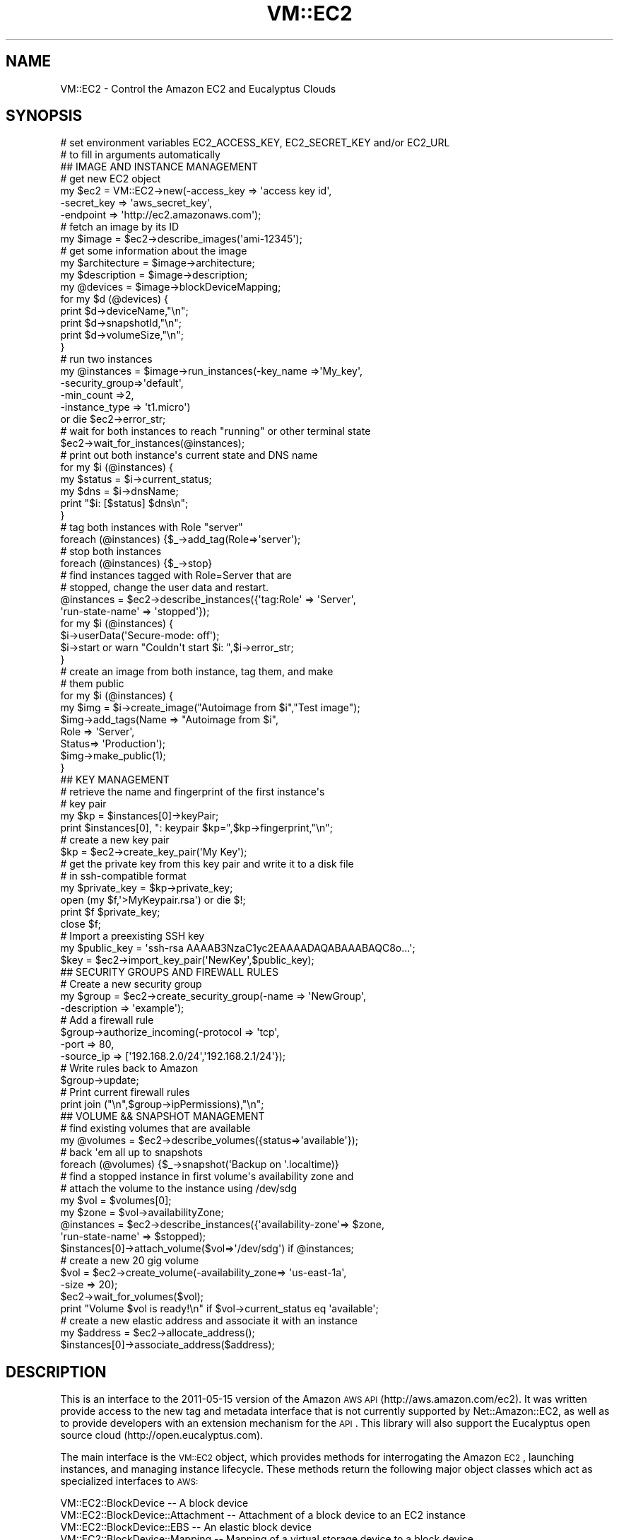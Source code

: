 .\" Automatically generated by Pod::Man 2.22 (Pod::Simple 3.07)
.\"
.\" Standard preamble:
.\" ========================================================================
.de Sp \" Vertical space (when we can't use .PP)
.if t .sp .5v
.if n .sp
..
.de Vb \" Begin verbatim text
.ft CW
.nf
.ne \\$1
..
.de Ve \" End verbatim text
.ft R
.fi
..
.\" Set up some character translations and predefined strings.  \*(-- will
.\" give an unbreakable dash, \*(PI will give pi, \*(L" will give a left
.\" double quote, and \*(R" will give a right double quote.  \*(C+ will
.\" give a nicer C++.  Capital omega is used to do unbreakable dashes and
.\" therefore won't be available.  \*(C` and \*(C' expand to `' in nroff,
.\" nothing in troff, for use with C<>.
.tr \(*W-
.ds C+ C\v'-.1v'\h'-1p'\s-2+\h'-1p'+\s0\v'.1v'\h'-1p'
.ie n \{\
.    ds -- \(*W-
.    ds PI pi
.    if (\n(.H=4u)&(1m=24u) .ds -- \(*W\h'-12u'\(*W\h'-12u'-\" diablo 10 pitch
.    if (\n(.H=4u)&(1m=20u) .ds -- \(*W\h'-12u'\(*W\h'-8u'-\"  diablo 12 pitch
.    ds L" ""
.    ds R" ""
.    ds C` ""
.    ds C' ""
'br\}
.el\{\
.    ds -- \|\(em\|
.    ds PI \(*p
.    ds L" ``
.    ds R" ''
'br\}
.\"
.\" Escape single quotes in literal strings from groff's Unicode transform.
.ie \n(.g .ds Aq \(aq
.el       .ds Aq '
.\"
.\" If the F register is turned on, we'll generate index entries on stderr for
.\" titles (.TH), headers (.SH), subsections (.SS), items (.Ip), and index
.\" entries marked with X<> in POD.  Of course, you'll have to process the
.\" output yourself in some meaningful fashion.
.ie \nF \{\
.    de IX
.    tm Index:\\$1\t\\n%\t"\\$2"
..
.    nr % 0
.    rr F
.\}
.el \{\
.    de IX
..
.\}
.\"
.\" Accent mark definitions (@(#)ms.acc 1.5 88/02/08 SMI; from UCB 4.2).
.\" Fear.  Run.  Save yourself.  No user-serviceable parts.
.    \" fudge factors for nroff and troff
.if n \{\
.    ds #H 0
.    ds #V .8m
.    ds #F .3m
.    ds #[ \f1
.    ds #] \fP
.\}
.if t \{\
.    ds #H ((1u-(\\\\n(.fu%2u))*.13m)
.    ds #V .6m
.    ds #F 0
.    ds #[ \&
.    ds #] \&
.\}
.    \" simple accents for nroff and troff
.if n \{\
.    ds ' \&
.    ds ` \&
.    ds ^ \&
.    ds , \&
.    ds ~ ~
.    ds /
.\}
.if t \{\
.    ds ' \\k:\h'-(\\n(.wu*8/10-\*(#H)'\'\h"|\\n:u"
.    ds ` \\k:\h'-(\\n(.wu*8/10-\*(#H)'\`\h'|\\n:u'
.    ds ^ \\k:\h'-(\\n(.wu*10/11-\*(#H)'^\h'|\\n:u'
.    ds , \\k:\h'-(\\n(.wu*8/10)',\h'|\\n:u'
.    ds ~ \\k:\h'-(\\n(.wu-\*(#H-.1m)'~\h'|\\n:u'
.    ds / \\k:\h'-(\\n(.wu*8/10-\*(#H)'\z\(sl\h'|\\n:u'
.\}
.    \" troff and (daisy-wheel) nroff accents
.ds : \\k:\h'-(\\n(.wu*8/10-\*(#H+.1m+\*(#F)'\v'-\*(#V'\z.\h'.2m+\*(#F'.\h'|\\n:u'\v'\*(#V'
.ds 8 \h'\*(#H'\(*b\h'-\*(#H'
.ds o \\k:\h'-(\\n(.wu+\w'\(de'u-\*(#H)/2u'\v'-.3n'\*(#[\z\(de\v'.3n'\h'|\\n:u'\*(#]
.ds d- \h'\*(#H'\(pd\h'-\w'~'u'\v'-.25m'\f2\(hy\fP\v'.25m'\h'-\*(#H'
.ds D- D\\k:\h'-\w'D'u'\v'-.11m'\z\(hy\v'.11m'\h'|\\n:u'
.ds th \*(#[\v'.3m'\s+1I\s-1\v'-.3m'\h'-(\w'I'u*2/3)'\s-1o\s+1\*(#]
.ds Th \*(#[\s+2I\s-2\h'-\w'I'u*3/5'\v'-.3m'o\v'.3m'\*(#]
.ds ae a\h'-(\w'a'u*4/10)'e
.ds Ae A\h'-(\w'A'u*4/10)'E
.    \" corrections for vroff
.if v .ds ~ \\k:\h'-(\\n(.wu*9/10-\*(#H)'\s-2\u~\d\s+2\h'|\\n:u'
.if v .ds ^ \\k:\h'-(\\n(.wu*10/11-\*(#H)'\v'-.4m'^\v'.4m'\h'|\\n:u'
.    \" for low resolution devices (crt and lpr)
.if \n(.H>23 .if \n(.V>19 \
\{\
.    ds : e
.    ds 8 ss
.    ds o a
.    ds d- d\h'-1'\(ga
.    ds D- D\h'-1'\(hy
.    ds th \o'bp'
.    ds Th \o'LP'
.    ds ae ae
.    ds Ae AE
.\}
.rm #[ #] #H #V #F C
.\" ========================================================================
.\"
.IX Title "VM::EC2 3pm"
.TH VM::EC2 3pm "2011-09-26" "perl v5.10.1" "User Contributed Perl Documentation"
.\" For nroff, turn off justification.  Always turn off hyphenation; it makes
.\" way too many mistakes in technical documents.
.if n .ad l
.nh
.SH "NAME"
VM::EC2 \- Control the Amazon EC2 and Eucalyptus Clouds
.SH "SYNOPSIS"
.IX Header "SYNOPSIS"
.Vb 2
\& # set environment variables EC2_ACCESS_KEY, EC2_SECRET_KEY and/or EC2_URL
\& # to fill in arguments automatically
\&
\& ## IMAGE AND INSTANCE MANAGEMENT
\& # get new EC2 object
\& my $ec2 = VM::EC2\->new(\-access_key => \*(Aqaccess key id\*(Aq,
\&                        \-secret_key => \*(Aqaws_secret_key\*(Aq,
\&                        \-endpoint   => \*(Aqhttp://ec2.amazonaws.com\*(Aq);
\&
\& # fetch an image by its ID
\& my $image = $ec2\->describe_images(\*(Aqami\-12345\*(Aq);
\&
\& # get some information about the image
\& my $architecture = $image\->architecture;
\& my $description  = $image\->description;
\& my @devices      = $image\->blockDeviceMapping;
\& for my $d (@devices) {
\&    print $d\->deviceName,"\en";
\&    print $d\->snapshotId,"\en";
\&    print $d\->volumeSize,"\en";
\& }
\&
\& # run two instances
\& my @instances = $image\->run_instances(\-key_name      =>\*(AqMy_key\*(Aq,
\&                                       \-security_group=>\*(Aqdefault\*(Aq,
\&                                       \-min_count     =>2,
\&                                       \-instance_type => \*(Aqt1.micro\*(Aq)
\&           or die $ec2\->error_str;
\&
\& # wait for both instances to reach "running" or other terminal state
\& $ec2\->wait_for_instances(@instances);
\&
\& # print out both instance\*(Aqs current state and DNS name
\& for my $i (@instances) {
\&    my $status = $i\->current_status;
\&    my $dns    = $i\->dnsName;
\&    print "$i: [$status] $dns\en";
\& }
\&
\& # tag both instances with Role "server"
\& foreach (@instances) {$_\->add_tag(Role=>\*(Aqserver\*(Aq);
\&
\& # stop both instances
\& foreach (@instances) {$_\->stop}
\& 
\& # find instances tagged with Role=Server that are
\& # stopped, change the user data and restart.
\& @instances = $ec2\->describe_instances({\*(Aqtag:Role\*(Aq       => \*(AqServer\*(Aq,
\&                                        \*(Aqrun\-state\-name\*(Aq => \*(Aqstopped\*(Aq});
\& for my $i (@instances) {
\&    $i\->userData(\*(AqSecure\-mode: off\*(Aq);
\&    $i\->start or warn "Couldn\*(Aqt start $i: ",$i\->error_str;
\& }
\&
\& # create an image from both instance, tag them, and make
\& # them public
\& for my $i (@instances) {
\&     my $img = $i\->create_image("Autoimage from $i","Test image");
\&     $img\->add_tags(Name  => "Autoimage from $i",
\&                    Role  => \*(AqServer\*(Aq,
\&                    Status=> \*(AqProduction\*(Aq);
\&     $img\->make_public(1);
\& }
\&
\& ## KEY MANAGEMENT
\&
\& # retrieve the name and fingerprint of the first instance\*(Aqs 
\& # key pair
\& my $kp = $instances[0]\->keyPair;
\& print $instances[0], ": keypair $kp=",$kp\->fingerprint,"\en";
\&
\& # create a new key pair
\& $kp = $ec2\->create_key_pair(\*(AqMy Key\*(Aq);
\& 
\& # get the private key from this key pair and write it to a disk file
\& # in ssh\-compatible format
\& my $private_key = $kp\->private_key;
\& open (my $f,\*(Aq>MyKeypair.rsa\*(Aq) or die $!;
\& print $f $private_key;
\& close $f;
\&
\& # Import a preexisting SSH key
\& my $public_key = \*(Aqssh\-rsa AAAAB3NzaC1yc2EAAAADAQABAAABAQC8o...\*(Aq;
\& $key = $ec2\->import_key_pair(\*(AqNewKey\*(Aq,$public_key);
\&
\& ## SECURITY GROUPS AND FIREWALL RULES
\& # Create a new security group
\& my $group = $ec2\->create_security_group(\-name        => \*(AqNewGroup\*(Aq,
\&                                         \-description => \*(Aqexample\*(Aq);
\&
\& # Add a firewall rule 
\& $group\->authorize_incoming(\-protocol  => \*(Aqtcp\*(Aq,
\&                            \-port      => 80,
\&                            \-source_ip => [\*(Aq192.168.2.0/24\*(Aq,\*(Aq192.168.2.1/24\*(Aq});
\&
\& # Write rules back to Amazon
\& $group\->update;
\&
\& # Print current firewall rules
\& print join ("\en",$group\->ipPermissions),"\en";
\&
\& ## VOLUME && SNAPSHOT MANAGEMENT
\&
\& # find existing volumes that are available
\& my @volumes = $ec2\->describe_volumes({status=>\*(Aqavailable\*(Aq});
\&
\& # back \*(Aqem all up to snapshots
\& foreach (@volumes) {$_\->snapshot(\*(AqBackup on \*(Aq.localtime)}
\&
\& # find a stopped instance in first volume\*(Aqs availability zone and 
\& # attach the volume to the instance using /dev/sdg
\& my $vol  = $volumes[0];
\& my $zone = $vol\->availabilityZone;
\& @instances = $ec2\->describe_instances({\*(Aqavailability\-zone\*(Aq=> $zone,
\&                                        \*(Aqrun\-state\-name\*(Aq   => $stopped);
\& $instances[0]\->attach_volume($vol=>\*(Aq/dev/sdg\*(Aq) if @instances;
\&
\& # create a new 20 gig volume
\& $vol = $ec2\->create_volume(\-availability_zone=> \*(Aqus\-east\-1a\*(Aq,
\&                            \-size             =>  20);
\& $ec2\->wait_for_volumes($vol);
\& print "Volume $vol is ready!\en" if $vol\->current_status eq \*(Aqavailable\*(Aq;
\&
\& # create a new elastic address and associate it with an instance
\& my $address = $ec2\->allocate_address();
\& $instances[0]\->associate_address($address);
.Ve
.SH "DESCRIPTION"
.IX Header "DESCRIPTION"
This is an interface to the 2011\-05\-15 version of the Amazon \s-1AWS\s0 \s-1API\s0
(http://aws.amazon.com/ec2). It was written provide access to the new
tag and metadata interface that is not currently supported by
Net::Amazon::EC2, as well as to provide developers with an extension
mechanism for the \s-1API\s0. This library will also support the Eucalyptus
open source cloud (http://open.eucalyptus.com).
.PP
The main interface is the \s-1VM::EC2\s0 object, which provides methods for
interrogating the Amazon \s-1EC2\s0, launching instances, and managing
instance lifecycle. These methods return the following major object
classes which act as specialized interfaces to \s-1AWS:\s0
.PP
.Vb 12
\& VM::EC2::BlockDevice               \-\- A block device
\& VM::EC2::BlockDevice::Attachment   \-\- Attachment of a block device to an EC2 instance
\& VM::EC2::BlockDevice::EBS          \-\- An elastic block device
\& VM::EC2::BlockDevice::Mapping      \-\- Mapping of a virtual storage device to a block device
\& VM::EC2::BlockDevice::Mapping::EBS \-\- Mapping of a virtual storage device to an EBS block device
\& VM::EC2::Group                     \-\- Security groups
\& VM::EC2::Image                     \-\- Amazon Machine Images (AMIs)
\& VM::EC2::Instance                  \-\- Virtual machine instances
\& VM::EC2::Instance::Metadata        \-\- Access to runtime metadata from running instances
\& VM::EC2::Region                    \-\- Availability regions
\& VM::EC2::Snapshot                  \-\- EBS snapshots
\& VM::EC2::Tag                       \-\- Metadata tags
.Ve
.PP
In addition, there are several utility classes:
.PP
.Vb 6
\& VM::EC2::Generic                   \-\- Base class for all AWS objects
\& VM::EC2::Error                     \-\- Error messages
\& VM::EC2::Dispatch                  \-\- Maps AWS XML responses onto perl object classes
\& VM::EC2::ReservationSet            \-\- Hidden class used for describe_instances() request;
\&                                               The reservation Ids are copied into the Instance
\&                                               object.
.Ve
.PP
The interface provided by these modules is based on that described at
http://docs.amazonwebservices.com/AWSEC2/latest/APIReference/. The
following caveats apply:
.PP
.Vb 4
\& 1) Not all of the Amazon API is currently implemented. Specifically,
\&    calls dealing with Virtual Private Clouds (VPC), cluster management,
\&    and spot instances are not currently supported.
\&    See L</MISSING METHODS> for a list of all the unimplemented API calls. 
\&
\& 2) For consistency with common Perl coding practices, method calls
\&    are lowercase and words in long method names are separated by
\&    underscores. The Amazon API prefers mixed case.  So in the Amazon
\&    API the call to fetch instance information is "DescribeInstances",
\&    while in VM::EC2, the method is "describe_instances". To avoid
\&    annoyance, if you use the mixed case form for a method name, the
\&    Perl autoloader will automatically translate it to underscores for
\&    you, and vice\-versa; this means you can call either
\&    $ec2\->describe_instances() or $ec2\->DescribeInstances().
\&
\& 3) Named arguments passed to methods are all lowercase, use
\&    underscores to separate words and start with hyphens.
\&    In other words, if the AWS API calls for an argument named
\&    "InstanceId" to be passed to the "DescribeInstances" call, then
\&    the corresponding Perl function will look like:
\&
\&         $instance = $ec2\->describe_instances(\-instance_id=>\*(Aqi\-12345\*(Aq)
\&
\&    In most cases automatic case translation will be performed for you
\&    on arguments. So in the previous example, you could use
\&    \-InstanceId as well as \-instance_id. The exception
\&    is when an absurdly long argument name was replaced with an 
\&    abbreviated one as described below. In this case, you must use
\&    the documented argument name.
\&
\&    In a small number of cases, when the parameter name was absurdly
\&    long, it has been abbreviated. For example, the
\&    "Placement.AvailabilityZone" parameter has been represented as
\&    \-placement_zone and not \-placement_availability_zone. See the
\&    documentation for these cases.
\&
\& 4) For each of the describe_foo() methods (where "foo" is a type of
\&    resource such as "instance"), you can fetch the resource by using
\&    their IDs either with the long form:
\&
\&          $ec2\->describe_foo(\-foo_id=>[\*(Aqa\*(Aq,\*(Aqb\*(Aq,\*(Aqc\*(Aq]),
\&
\&    or a shortcut form: 
\&
\&          $ec2\->describe_foo(\*(Aqa\*(Aq,\*(Aqb\*(Aq,\*(Aqc\*(Aq);
\&
\& 5) When the API calls for a list of arguments named Arg.1, Arg.2,
\&    then the Perl interface allows you to use an anonymous array for
\&    the consecutive values. For example to call describe_instances()
\&    with multiple instance IDs, use:
\&
\&       @i = $ec2\->describe_instances(\-instance_id=>[\*(Aqi\-12345\*(Aq,\*(Aqi\-87654\*(Aq])
\&
\& 6) All Filter arguments are represented as a \-filter argument whose value is
\&    an anonymous hash:
\&
\&       @i = $ec2\->describe_instances(\-filter=>{architecture=>\*(Aqi386\*(Aq,
\&                                               \*(Aqtag:Name\*(Aq  =>\*(AqWebServer\*(Aq})
\&
\&    If there are no other arguments you wish to pass, you can omit the
\&    \-filter argument and just pass a hashref:
\&
\&       @i = $ec2\->describe_instances({architecture=>\*(Aqi386\*(Aq,
\&                                      \*(Aqtag:Name\*(Aq  =>\*(AqWebServer\*(Aq})
\&
\&    For any filter, you may represent multiple OR arguments as an arrayref:
\&
\&      @i = $ec2\->describe\-instances({\*(Aqinstance\-state\-name\*(Aq=>[\*(Aqstopped\*(Aq,\*(Aqterminated\*(Aq]})
\&
\&    When adding or removing tags, the \-tag argument uses the same syntax.
\&
\& 7) The tagnames of each XML object returned from AWS are converted into methods
\&    with the same name and typography. So the <privateIpAddress> tag in a
\&    DescribeInstancesResponse, becomes:
\&
\&           $instance\->privateIpAddress
\&
\&    You can also use the more Perlish form \-\- this is equivalent:
\&
\&          $instance\->private_ip_address
\&
\&    Methods that correspond to complex objects in the XML hierarchy
\&    return the appropriate Perl object. For example, an instance\*(Aqs
\&    blockDeviceMapping() method returns an object of type
\&    VM::EC2::BlockDevice::Mapping.
\&
\&    All objects have a fields() method that will return the XML
\&    tagnames listed in the AWS specifications.
\&
\&      @fields = sort $instance\->fields;
\&      # \*(AqamiLaunchIndex\*(Aq, \*(Aqarchitecture\*(Aq, \*(AqblockDeviceMapping\*(Aq, ...
\&
\& 8) Whenever an object has a unique ID, string overloading is used so that 
\&    the object interpolates the ID into the string. For example, when you
\&    print a VM::EC2::Volume object, or use it in another string context,
\&    then it will appear as the string "vol\-123456". Nevertheless, it will
\&    continue to be usable for method calls.
\&
\&         ($v) = $ec2\->describe_volumes();
\&         print $v,"\en";                 # prints as "vol\-123456"
\&         $zone = $v\->availabilityZone;  # acts like an object
\&
\& 9) Many objects have convenience methods that invoke the AWS API on your
\&    behalf. For example, instance objects have a current_status() method that returns
\&    the run status of the object, as well as start(), stop() and terminate()
\&    methods that control the instance\*(Aqs lifecycle.
\&
\&         if ($instance\->current_status eq \*(Aqrunning\*(Aq) {
\&             $instance\->stop;
\&         }
\&
\& 10) Calls to AWS that have failed for one reason or another (invalid
\&    parameters, communications problems, service interruptions) will
\&    return undef and set the VM::EC2\->is_error() method to true. The
\&    error message and its code can then be recovered by calling
\&    VM::EC2\->error.
\&
\&      $i = $ec2\->describe_instance(\*(Aqi\-123456\*(Aq);
\&      unless ($i) {
\&          warn \*(AqGot no instance. Message was: \*(Aq,$ec2\->error;
\&      }
\&
\&    You may also elect to raise an exception when an error occurs.
\&    See the new() method for details.
.Ve
.SH "CORE METHODS"
.IX Header "CORE METHODS"
This section describes the \s-1VM::EC2\s0 constructor, accessor methods, and
methods relevant to error handling.
.ie n .SS "$ec2 = \s-1VM::EC2\-\s0>new(\-access_key=>$id,\-secret_key=>$key,\-endpoint=>$url)"
.el .SS "\f(CW$ec2\fP = \s-1VM::EC2\-\s0>new(\-access_key=>$id,\-secret_key=>$key,\-endpoint=>$url)"
.IX Subsection "$ec2 = VM::EC2->new(-access_key=>$id,-secret_key=>$key,-endpoint=>$url)"
Create a new Amazon access object. Required parameters are:
.PP
.Vb 1
\& \-access_key   Access ID for an authorized user
\&
\& \-secret_key   Secret key corresponding to the Access ID
\&
\& \-endpoint     The URL for making API requests
\&
\& \-raise_error  If true, throw an exception.
\&
\& \-print_error  If true, print errors to STDERR.
.Ve
.PP
One or more of \-access_key, \-secret_key and \-endpoint can be omitted
if the environment variables \s-1EC2_ACCESS_KEY\s0, \s-1EC2_SECRET_KEY\s0 and
\&\s-1EC2_URL\s0 are defined.
.PP
To use a Eucalyptus cloud, please provide the appropriate endpoint
\&\s-1URL\s0.
.PP
By default, when the Amazon \s-1API\s0 reports an error, such as attempting
to perform an invalid operation on an instance, the corresponding
method will return empty and the error message can be recovered from
\&\f(CW$ec2\fR\->\fIerror()\fR. However, if you pass \-raise_error=>1 to \fInew()\fR, the module
will instead raise a fatal error, which you can trap with eval{} and
report with $@:
.PP
.Vb 5
\&  eval {
\&     $ec2\->some_dangerous_operation();
\&     $ec2\->another_dangerous_operation();
\&  };
\&  print STDERR "something bad happened: $@" if $@;
.Ve
.PP
The error object can be retrieved with \f(CW$ec2\fR\->\fIerror()\fR as before.
.ie n .SS "$access_key = $ec2\->access_key(<$new_access_key>)"
.el .SS "\f(CW$access_key\fP = \f(CW$ec2\fP\->access_key(<$new_access_key>)"
.IX Subsection "$access_key = $ec2->access_key(<$new_access_key>)"
Get or set the \s-1ACCESS\s0 \s-1KEY\s0
.ie n .SS "$secret = $ec2\->secret(<$new_secret>)"
.el .SS "\f(CW$secret\fP = \f(CW$ec2\fP\->secret(<$new_secret>)"
.IX Subsection "$secret = $ec2->secret(<$new_secret>)"
Get or set the \s-1SECRET\s0 \s-1KEY\s0
.ie n .SS "$endpoint = $ec2\->endpoint(<$new_endpoint>)"
.el .SS "\f(CW$endpoint\fP = \f(CW$ec2\fP\->endpoint(<$new_endpoint>)"
.IX Subsection "$endpoint = $ec2->endpoint(<$new_endpoint>)"
Get or set the \s-1ENDPOINT\s0 \s-1URL\s0.
.ie n .SS "$ec2\->raise_error($boolean)"
.el .SS "\f(CW$ec2\fP\->raise_error($boolean)"
.IX Subsection "$ec2->raise_error($boolean)"
Change the handling of error conditions. Pass a true value to cause
Amazon \s-1API\s0 errors to raise a fatal error. Pass false to make methods
return undef. In either case, you can detect the error condition
by calling \fIis_error()\fR and fetch the error message using \fIerror()\fR. This
method will also return the current state of the raise error flag.
.ie n .SS "$ec2\->print_error($boolean)"
.el .SS "\f(CW$ec2\fP\->print_error($boolean)"
.IX Subsection "$ec2->print_error($boolean)"
Change the handling of error conditions. Pass a true value to cause
Amazon \s-1API\s0 errors to print error messages to \s-1STDERR\s0. Pass false to
cancel this behavior.
.ie n .SS "$boolean = $ec2\->is_error"
.el .SS "\f(CW$boolean\fP = \f(CW$ec2\fP\->is_error"
.IX Subsection "$boolean = $ec2->is_error"
If a method fails, it will return undef. However, some methods, such
as \fIdescribe_images()\fR, will also return undef if no resources matches
your search criteria. Call \fIis_error()\fR to distinguish the two
eventualities:
.PP
.Vb 5
\&  @images = $ec2\->describe_images(\-owner=>\*(Aq29731912785\*(Aq);
\&  unless (@images) {
\&      die "Error: ",$ec2\->error if $ec2\->is_error;
\&      print "No appropriate images found\en";
\&  }
.Ve
.ie n .SS "$err = $ec2\->error"
.el .SS "\f(CW$err\fP = \f(CW$ec2\fP\->error"
.IX Subsection "$err = $ec2->error"
If the most recently-executed method failed, \f(CW$ec2\fR\->\fIerror()\fR will return
the error code and other descriptive information. This method will
return undef if the most recently executed method was successful.
.PP
The returned object is actually an AWS::Error object, which
has two methods named \fIcode()\fR and \fImessage()\fR. If used in a string
context, its operator overloading returns the composite string
\&\*(L"$message [$code]\*(R".
.ie n .SS "$err = $ec2\->error_str"
.el .SS "\f(CW$err\fP = \f(CW$ec2\fP\->error_str"
.IX Subsection "$err = $ec2->error_str"
Same as \fIerror()\fR except it returns the string representation, not the
object. This works better in debuggers and exception handlers.
.SH "EC2 REGIONS AND AVAILABILITY ZONES"
.IX Header "EC2 REGIONS AND AVAILABILITY ZONES"
This section describes methods that allow you to fetch information on
\&\s-1EC2\s0 regions and availability zones. These methods return objects of
type VM::EC2::Region and VM::EC2::AvailabilityZone.
.ie n .SS "@regions = $ec2\->describe_regions(\-region_name=>\e@list)"
.el .SS "\f(CW@regions\fP = \f(CW$ec2\fP\->describe_regions(\-region_name=>\e@list)"
.IX Subsection "@regions = $ec2->describe_regions(-region_name=>@list)"
.ie n .SS "@regionss = $ec2\->describe_regions(@list)"
.el .SS "\f(CW@regionss\fP = \f(CW$ec2\fP\->describe_regions(@list)"
.IX Subsection "@regionss = $ec2->describe_regions(@list)"
Describe regions and return a list of VM::EC2::Region objects. Call
with no arguments to return all regions. You may provide a list of
regions in either of the two forms shown above in order to restrict
the list returned. Glob-style wildcards, such as \*(L"*east\*(R") are allowed.
.ie n .SS "@zones = $ec2\->describe_availability_zones(\-zone_name=>\e@names,\-filter=>\e%filters)"
.el .SS "\f(CW@zones\fP = \f(CW$ec2\fP\->describe_availability_zones(\-zone_name=>\e@names,\-filter=>\e%filters)"
.IX Subsection "@zones = $ec2->describe_availability_zones(-zone_name=>@names,-filter=>%filters)"
.ie n .SS "@zones = $ec2\->describe_availability_zones(@names)"
.el .SS "\f(CW@zones\fP = \f(CW$ec2\fP\->describe_availability_zones(@names)"
.IX Subsection "@zones = $ec2->describe_availability_zones(@names)"
Describe availability zones and return a list of
VM::EC2::AvailabilityZone objects. Call with no arguments to return
all availability regions. You may provide a list of zones in either
of the two forms shown above in order to restrict the list
returned. Glob-style wildcards, such as \*(L"*east\*(R") are allowed.
.PP
If you provide a single argument consisting of a hashref, it is
treated as a \-filter argument. In other words:
.PP
.Vb 1
\& $ec2\->describe_availability_zones({state=>\*(Aqavailable\*(Aq})
.Ve
.PP
is equivalent to
.PP
.Vb 1
\& $ec2\->describe_availability_zones(\-filter=>{state=>\*(Aqavailable\*(Aq})
.Ve
.PP
Availability zone filters are described at
http://docs.amazonwebservices.com/AWSEC2/latest/APIReference/ApiReference\-query\-DescribeAvailabilityZones.html
.SH "EC2 INSTANCES"
.IX Header "EC2 INSTANCES"
The methods in this section allow you to retrieve information about
\&\s-1EC2\s0 instances, launch new instances, control the instance lifecycle
(e.g. starting and stopping them), and fetching the console output
from instances.
.PP
The primary object manipulated by these methods is
VM::EC2::Instance. Please see the VM::EC2::Instance manual page
for additional methods that allow you to attach and detach volumes,
modify an instance's attributes, and convert instances into images.
.ie n .SS "@instances = $ec2\->describe_instances(\-instance_id=>\e@ids,\-filter=>\e%filters)"
.el .SS "\f(CW@instances\fP = \f(CW$ec2\fP\->describe_instances(\-instance_id=>\e@ids,\-filter=>\e%filters)"
.IX Subsection "@instances = $ec2->describe_instances(-instance_id=>@ids,-filter=>%filters)"
.ie n .SS "@instances = $ec2\->describe_instances(@instance_ids)"
.el .SS "\f(CW@instances\fP = \f(CW$ec2\fP\->describe_instances(@instance_ids)"
.IX Subsection "@instances = $ec2->describe_instances(@instance_ids)"
.ie n .SS "@instances = $ec2\->describe_instances(\e%filters)"
.el .SS "\f(CW@instances\fP = \f(CW$ec2\fP\->describe_instances(\e%filters)"
.IX Subsection "@instances = $ec2->describe_instances(%filters)"
Return a series of VM::EC2::Instance objects. Optional parameters are:
.PP
.Vb 2
\& \-instance_id     ID of the instance(s) to return information on. 
\&                  This can be a string scalar, or an arrayref.
\&
\& \-filter          Tags and other filters to apply.
.Ve
.PP
The filter argument is a hashreference in which the keys are the
filter names, and the values are the match strings. Some filters
accept wildcards.
.PP
A typical filter example:
.PP
.Vb 5
\&  $ec2\->describe_instances(
\&    \-filter        => {\*(Aqblock\-device\-mapping.device\-name\*(Aq=>\*(Aq/dev/sdh\*(Aq,
\&                       \*(Aqarchitecture\*(Aq                    => \*(Aqi386\*(Aq,
\&                       \*(Aqtag:Role\*(Aq                        => \*(AqServer\*(Aq
\&                      });
.Ve
.PP
You may omit the \-filter argument name if there are no other arguments:
.PP
.Vb 3
\&  $ec2\->describe_instances({\*(Aqblock\-device\-mapping.device\-name\*(Aq=>\*(Aq/dev/sdh\*(Aq,
\&                            \*(Aqarchitecture\*(Aq                    => \*(Aqi386\*(Aq,
\&                             \*(Aqtag:Role\*(Aq                        => \*(AqServer\*(Aq});
.Ve
.PP
There are a large number of potential filters, which are listed at
http://docs.amazonwebservices.com/AWSEC2/2011\-05\-15/APIReference/ApiReference\-query\-DescribeInstances.html.
.PP
Note that the objects returned from this method are the instances
themselves, and not a reservation set. The reservation \s-1ID\s0 can be
retrieved from each instance by calling its \fIreservationId()\fR method.
.ie n .SS "@i = $ec2\->run_instances(%param)"
.el .SS "\f(CW@i\fP = \f(CW$ec2\fP\->run_instances(%param)"
.IX Subsection "@i = $ec2->run_instances(%param)"
This method will provision and launch one or more instances given an
\&\s-1AMI\s0 \s-1ID\s0. If successful, the method returns a series of
VM::EC2::Instance objects.
.IP "Required parameters:" 4
.IX Item "Required parameters:"
.Vb 1
\&  \-image_id       ID of an AMI to launch
.Ve
.IP "Optional parameters:" 4
.IX Item "Optional parameters:"
.Vb 10
\&  \-min_count         Minimum number of instances to launch [1]
\&  \-max_count         Maximum number of instances to launch [1]
\&  \-key_name          Name of the keypair to use
\&  \-security_group_id Security group ID to use for this instance.
\&                     Use an arrayref for multiple group IDs
\&  \-security_group    Security group name to use for this instance.
\&                     Use an arrayref for multiple values.
\&  \-user_data         User data to pass to the instances. Do NOT base64
\&                     encode this. It will be done for you.
\&  \-instance_type     Type of the instance to use. See below for a
\&                     list.
\&  \-availability_zone The availability zone you want to launch the
\&                     instance into. Call $ec2\->regions for a list.
\&  \-zone              Short version of \-availability_aone.
\&  \-placement_zone    Deprecated version of \-availability_zone.
\&  \-placement_group   An existing placement group to launch the
\&                     instance into. Applicable to cluster instances
\&                     only.
\&  \-placement_tenancy Specify \*(Aqdedicated\*(Aq to launch the instance on a
\&                     dedicated server. Only applicable for VPC
\&                     instances.
\&  \-kernel_id         ID of the kernel to use for the instances,
\&                     overriding the kernel specified in the image.
\&  \-ramdisk_id        ID of the ramdisk to use for the instances,
\&                     overriding the ramdisk specified in the image.
\&  \-block_devices     Specify block devices to map onto the instances,
\&                     overriding the values specified in the image.
\&                     See below for the syntax of this argument.
\&  \-block_device_mapping  Alias for \-block_devices.
\&  \-monitoring        Pass a true value to enable detailed monitoring.
\&  \-subnet_id         ID of the subnet to launch the instance
\&                     into. Only applicable for VPC instances.
\&  \-termination_protection  Pass true to lock the instance so that it
\&                     cannot be terminated using the API. Use
\&                     modify_instance() to unset this if youu wish to
\&                     terminate the instance later.
\&  \-disable_api_termination \-\- Same as above.
\&  \-shutdown_behavior Pass "stop" (the default) to stop the instance
\&                     and save its disk state when "shutdown" is called
\&                     from within the instance. Stopped instances can
\&                     be restarted later. Pass "terminate" to
\&                     instead terminate the instance and discard its
\&                     state completely.
\&  \-instance_initiated_shutdown_behavior \-\- Same as above.
\&  \-private_ip_address Assign the instance to a specific IP address
\&                     from a VPC subnet (VPC only).
\&  \-client_token      Unique identifier that you can provide to ensure
\&                     idempotency of the request. You can use
\&                     $ec2\->token() to generate a suitable identifier.
\&                     See http://docs.amazonwebservices.com/AWSEC2/
\&                         latest/UserGuide/Run_Instance_Idempotency.html
.Ve
.IP "Instance types" 4
.IX Item "Instance types"
The following is the list of instance types currently allowed by
Amazon:
.Sp
.Vb 3
\&   m1.small   c1.medium  m2.xlarge   cc1.4xlarge  cg1.4xlarge  t1.micro
\&   m1.large   c1.xlarge  m2.2xlarge   
\&   m1.xlarge             m2.4xlarge
.Ve
.IP "Block device syntax" 4
.IX Item "Block device syntax"
The syntax of \-block_devices is identical to what is used by the
ec2\-run\-instances command-line tool. Borrowing from the manual page of
that tool:
.Sp
The format is '<device>=<block\-device>', where 'block\-device' can be one of the
following:
.Sp
.Vb 2
\&    \- \*(Aqnone\*(Aq: indicates that a block device that would be exposed at the
\&       specified device should be suppressed. For example: \*(Aq/dev/sdb=none\*(Aq
\&          
\&     \- \*(Aqephemeral[0\-3]\*(Aq: indicates that the Amazon EC2 ephemeral store
\&       (instance local storage) should be exposed at the specified device.
\&       For example: \*(Aq/dev/sdc=ephemeral0\*(Aq.
\&          
\&     \- \*(Aq[<snapshot\-id>][:<size>[:<delete\-on\-termination>]]\*(Aq: indicates
\&       that an Amazon EBS volume, created from the specified Amazon EBS
\&       snapshot, should be exposed at the specified device. The following
\&       combinations are supported:
\&          
\&         \- \*(Aq<snapshot\-id>\*(Aq: the ID of an Amazon EBS snapshot, which must
\&           be owned by or restorable by the caller. May be left out if a
\&           <size> is specified, creating an empty Amazon EBS volume of
\&           the specified size.
\&          
\&         \- \*(Aq<size>\*(Aq: the size (GiBs) of the Amazon EBS volume to be
\&           created. If a snapshot was specified, this may not be smaller
\&           than the size of the snapshot itself.
\&          
\&         \- \*(Aq<delete\-on\-termination>\*(Aq: indicates whether the Amazon EBS
\&            volume should be deleted on instance termination. If not
\&            specified, this will default to \*(Aqtrue\*(Aq and the volume will be
\&            deleted.
\&          
\&         Examples: \-block_devices => \*(Aq/dev/sdb=snap\-7eb96d16\*(Aq
\&                   \-block_devices => \*(Aq/dev/sdc=snap\-7eb96d16:80:false\*(Aq
\&                   \-block_devices => \*(Aq/dev/sdd=:120\*(Aq
.Ve
.Sp
To provide multiple mappings, use an array reference. In this example,
we launch two 'm1.small' instance in which /dev/sdb is mapped to
ephemeral storage and /dev/sdc is mapped to a new 100 G \s-1EBS\s0 volume:
.Sp
.Vb 5
\& @i=$ec2\->run_instances(\-image_id  => \*(Aqami\-12345\*(Aq,
\&                        \-min_count => 2,
\&                        \-block_devices => [\*(Aq/dev/sdb=ephemeral0\*(Aq,
\&                                           \*(Aq/dev/sdc=:100:true\*(Aq]
\&    )
.Ve
.IP "Return value" 4
.IX Item "Return value"
On success, this method returns a list of VM::EC2::Instance
objects. If called in a scalar context \s-1AND\s0 only one instance was
requested, it will return a single instance object (rather than
returning a list of size one which is then converted into numeric \*(L"1\*(R",
as would be the usual Perl behavior).
.Sp
Note that this behavior is different from the Amazon \s-1API\s0, which
returns a ReservationSet. In this \s-1API\s0, ask the instances for the
the reservation, owner, requester, and group information using
\&\fIreservationId()\fR, \fIownerId()\fR, \fIrequesterId()\fR and \fIgroups()\fR methods.
.IP "Tips" 4
.IX Item "Tips"
1. If you have a VM::EC2::Image object returned from
   \fIDescribe_images()\fR, you may run it using \fIrun_instances()\fR:
.Sp
.Vb 5
\& my $image = $ec2\->describe_images(\-image_id  => \*(Aqami\-12345\*(Aq);
\& $image\->run_instances( \-min_count => 10,
\&                        \-block_devices => [\*(Aq/dev/sdb=ephemeral0\*(Aq,
\&                                           \*(Aq/dev/sdc=:100:true\*(Aq]
\&    )
.Ve
.Sp
2. It may take a short while for a newly-launched instance to be
    returned by \fIdescribe_instances()\fR. You may need to sleep for 1\-2 seconds
    before \fIcurrent_status()\fR returns the correct value.
.Sp
3. Each instance object has a \fIcurrent_status()\fR method which will
   return the current run state of the instance. You may poll this
   method to wait until the instance is running:
.Sp
.Vb 5
\&   my $instance = $ec2\->run_instances(...);
\&   sleep 1;
\&   while ($instance\->current_status ne \*(Aqrunning\*(Aq) {
\&      sleep 5;
\&   }
.Ve
.Sp
4. The utility method \fIwait_for_instances()\fR will wait until all
   passed instances are in the 'running' or other terminal state.
.Sp
.Vb 2
\&   my @instances = $ec2\->run_instances(...);
\&   $ec2\->wait_for_instances(@instances);
.Ve
.ie n .SS "@s = $ec2\->start_instances(\-instance_id=>\e@instance_ids) =head2 @s = $ec2\->start_instances(@instance_ids)"
.el .SS "\f(CW@s\fP = \f(CW$ec2\fP\->start_instances(\-instance_id=>\e@instance_ids) =head2 \f(CW@s\fP = \f(CW$ec2\fP\->start_instances(@instance_ids)"
.IX Subsection "@s = $ec2->start_instances(-instance_id=>@instance_ids) =head2 @s = $ec2->start_instances(@instance_ids)"
Start the instances named by \f(CW@instance_ids\fR and return one or more
VM::EC2::Instance::State::Change objects.
.PP
To wait for the all the instance ids to reach their final state
(\*(L"running\*(R" unless an error occurs), call \fIwait_for_instances()\fR.
.PP
Example:
.PP
.Vb 2
\&    # find all stopped instances
\&    @instances = $ec2\->describe_instances(\-filter=>{\*(Aqinstance\-state\-name\*(Aq=>\*(Aqstopped\*(Aq});
\&
\&    # start them
\&    $ec2\->start_instances(@instances)
\&
\&    # pause till they are running (or crashed)
\&    $ec2\->wait_for_instances(@instances)
.Ve
.PP
You can also start an instance by calling the object's \fIstart()\fR method:
.PP
.Vb 2
\&    $instances[0]\->start(\*(Aqwait\*(Aq);  # start instance and wait for it to
\&                                   # be running
.Ve
.PP
The objects returned by calling \fIstart_instances()\fR indicate the current
and previous states of the instance. The previous state is typically
\&\*(L"stopped\*(R" and the current state is usually \*(L"pending.\*(R" This information
is only current to the time that the \fIstart_instances()\fR method was called.
To get the current run state of the instance, call its \fIstatus()\fR
method:
.PP
.Vb 1
\&  die "ouch!" unless $instances[0]\->current_status eq \*(Aqrunning\*(Aq;
.Ve
.ie n .SS "@s = $ec2\->stop_instances(\-instance_id=>\e@instance_ids,\-force=>1)"
.el .SS "\f(CW@s\fP = \f(CW$ec2\fP\->stop_instances(\-instance_id=>\e@instance_ids,\-force=>1)"
.IX Subsection "@s = $ec2->stop_instances(-instance_id=>@instance_ids,-force=>1)"
.ie n .SS "@s = $ec2\->stop_instances(@instance_ids)"
.el .SS "\f(CW@s\fP = \f(CW$ec2\fP\->stop_instances(@instance_ids)"
.IX Subsection "@s = $ec2->stop_instances(@instance_ids)"
Stop the instances named by \f(CW@instance_ids\fR and return one or more
VM::EC2::Instance::State::Change objects. In the named parameter
version of this method, you may optionally provide a \-force argument,
which if true, forces the instance to halt without giving it a chance
to run its shutdown procedure (the equivalent of pulling a physical
machine's plug).
.PP
To wait for instances to reach their final state, call
\&\fIwait_for_instances()\fR.
.PP
Example:
.PP
.Vb 2
\&    # find all running instances
\&    @instances = $ec2\->describe_instances(\-filter=>{\*(Aqinstance\-state\-name\*(Aq=>\*(Aqrunning\*(Aq});
\&
\&    # stop them immediately and wait for confirmation
\&    $ec2\->stop_instances(\-instance_id=>\e@instances,\-force=>1);
\&    $ec2\->wait_for_instances(@instances);
.Ve
.PP
You can also stop an instance by calling the object's \fIstart()\fR method:
.PP
.Vb 2
\&    $instances[0]\->stop(\*(Aqwait\*(Aq);  # stop first instance and wait for it to
\&                                  # stop completely
.Ve
.ie n .SS "@s = $ec2\->terminate_instances(\-instance_id=>\e@instance_ids)"
.el .SS "\f(CW@s\fP = \f(CW$ec2\fP\->terminate_instances(\-instance_id=>\e@instance_ids)"
.IX Subsection "@s = $ec2->terminate_instances(-instance_id=>@instance_ids)"
.ie n .SS "@s = $ec2\->terminate_instances(@instance_ids)"
.el .SS "\f(CW@s\fP = \f(CW$ec2\fP\->terminate_instances(@instance_ids)"
.IX Subsection "@s = $ec2->terminate_instances(@instance_ids)"
Terminate the instances named by \f(CW@instance_ids\fR and return one or more
VM::EC2::Instance::State::Change objects. This method will fail
for any instances whose termination protection field is set.
.PP
To wait for the all the instances to reach their final state, call
\&\fIwait_for_instances()\fR.
.PP
Example:
.PP
.Vb 2
\&    # find all instances tagged as "Version 0.5"
\&    @instances = $ec2\->describe_instances({\*(Aqtag:Version\*(Aq=>\*(Aq0.5\*(Aq});
\&
\&    # terminate them
\&    $ec2\->terminate_instances(@instances);
.Ve
.PP
You can also terminate an instance by calling its \fIterminate()\fR method:
.PP
.Vb 1
\&    $instances[0]\->terminate;
.Ve
.ie n .SS "@s = $ec2\->reboot_instances(\-instance_id=>\e@instance_ids)"
.el .SS "\f(CW@s\fP = \f(CW$ec2\fP\->reboot_instances(\-instance_id=>\e@instance_ids)"
.IX Subsection "@s = $ec2->reboot_instances(-instance_id=>@instance_ids)"
.ie n .SS "@s = $ec2\->reboot_instances(@instance_ids)"
.el .SS "\f(CW@s\fP = \f(CW$ec2\fP\->reboot_instances(@instance_ids)"
.IX Subsection "@s = $ec2->reboot_instances(@instance_ids)"
Reboot the instances named by \f(CW@instance_ids\fR and return one or more
VM::EC2::Instance::State::Change objects.
.PP
To wait for the all the instances to reach their final state, call
\&\fIwait_for_instances()\fR.
.PP
You can also reboot an instance by calling its \fIterminate()\fR method:
.PP
.Vb 1
\&    $instances[0]\->reboot;
.Ve
.ie n .SS "$t = $ec2\->token"
.el .SS "\f(CW$t\fP = \f(CW$ec2\fP\->token"
.IX Subsection "$t = $ec2->token"
Return a client token for use with \fIstart_instances()\fR.
.ie n .SS "$ec2\->wait_for_instances(@instances)"
.el .SS "\f(CW$ec2\fP\->wait_for_instances(@instances)"
.IX Subsection "$ec2->wait_for_instances(@instances)"
Wait for all members of the provided list of instances to reach some
terminal state (\*(L"running\*(R", \*(L"stopped\*(R" or \*(L"terminated\*(R"), and then return
a hash reference that maps each instance \s-1ID\s0 to its final state.
.PP
Typical usage:
.PP
.Vb 8
\& my @instances = $image\->run_instances(\-key_name      =>\*(AqMy_key\*(Aq,
\&                                       \-security_group=>\*(Aqdefault\*(Aq,
\&                                       \-min_count     =>2,
\&                                       \-instance_type => \*(Aqt1.micro\*(Aq)
\&           or die $ec2\->error_str;
\& my $status = $ec2\->wait_for_instances(@instances);
\& my @failed = grep {$status\->{$_} ne \*(Aqrunning\*(Aq} @instances;
\& print "The following failed: @failed\en";
.Ve
.PP
If no terminal state is reached within a set timeout, then this method
returns undef and sets \f(CW$ec2\fR\->\fIerror_str()\fR to a suitable message. The
timeout, which defaults to 10 minutes (600 seconds), can be get or set
with \f(CW$ec2\fR\->\fIwait_for_timeout()\fR.
.ie n .SS "$ec2\->wait_for_snapshots(@snapshots)"
.el .SS "\f(CW$ec2\fP\->wait_for_snapshots(@snapshots)"
.IX Subsection "$ec2->wait_for_snapshots(@snapshots)"
Wait for all members of the provided list of snapshots to reach some
terminal state (\*(L"completed\*(R", \*(L"error\*(R"), and then return a hash
reference that maps each snapshot \s-1ID\s0 to its final state.
.PP
This method may potentially wait forever. It has no set timeout. Wrap
it in an eval{} and set \fIalarm()\fR if you wish to timeout.
.ie n .SS "$ec2\->wait_for_volumes(@volumes)"
.el .SS "\f(CW$ec2\fP\->wait_for_volumes(@volumes)"
.IX Subsection "$ec2->wait_for_volumes(@volumes)"
Wait for all members of the provided list of volumes to reach some
terminal state (\*(L"available\*(R", \*(L"in-use\*(R", \*(L"deleted\*(R" or \*(L"error\*(R"), and then
return a hash reference that maps each volume \s-1ID\s0 to its final state.
.PP
If no terminal state is reached within a set timeout, then this method
returns undef and sets \f(CW$ec2\fR\->\fIerror_str()\fR to a suitable message. The
timeout, which defaults to 10 minutes (600 seconds), can be get or set
with \f(CW$ec2\fR\->\fIwait_for_timeout()\fR.
.ie n .SS "$ec2\->wait_for_attachments(@attachment)"
.el .SS "\f(CW$ec2\fP\->wait_for_attachments(@attachment)"
.IX Subsection "$ec2->wait_for_attachments(@attachment)"
Wait for all members of the provided list of
VM::EC2::BlockDevice::Attachment objects to reach some terminal state
(\*(L"attached\*(R" or \*(L"detached\*(R"), and then return a hash reference that maps
each attachment to its final state.
.PP
Typical usage:
.PP
.Vb 9
\&    my $i = 0;
\&    my $instance = \*(Aqi\-12345\*(Aq;
\&    my @attach;
\&    foreach (@volume) {
\&        push @attach,$_\->attach($instance,\*(Aq/dev/sdf\*(Aq.$i++;
\&    }
\&    my $s = $ec2\->wait_for_attachments(@attach);
\&    my @failed = grep($s\->{$_} ne \*(Aqattached\*(Aq} @attach;
\&    warn "did not attach: ",join \*(Aq, \*(Aq,@failed;
.Ve
.PP
If no terminal state is reached within a set timeout, then this method
returns undef and sets \f(CW$ec2\fR\->\fIerror_str()\fR to a suitable message. The
timeout, which defaults to 10 minutes (600 seconds), can be get or set
with \f(CW$ec2\fR\->\fIwait_for_timeout()\fR.
.ie n .SS "$ec2\->wait_for_terminal_state(\e@objects,['list','of','states'] [,$timeout])"
.el .SS "\f(CW$ec2\fP\->wait_for_terminal_state(\e@objects,['list','of','states'] [,$timeout])"
.IX Subsection "$ec2->wait_for_terminal_state(@objects,['list','of','states'] [,$timeout])"
Generic version of the last four methods. Wait for all members of the provided list of Amazon objects 
instances to reach some terminal state listed in the second argument, and then return
a hash reference that maps each object \s-1ID\s0 to its final state.
.PP
If a timeout is provided, in seconds, then the method will abort after
waiting the indicated time and return undef.
.ie n .SH "$timeout = $ec2\->wait_for_timeout([$new_timeout]);"
.el .SH "\f(CW$timeout\fP = \f(CW$ec2\fP\->wait_for_timeout([$new_timeout]);"
.IX Header "$timeout = $ec2->wait_for_timeout([$new_timeout]);"
Get or change the timeout for \fIwait_for_instances()\fR, \fIwait_for_attachments()\fR,
and \fIwait_for_volumes()\fR. The timeout is given in seconds, and defaults to
600 (10 minutes). You can set this to 0 to wait forever.
.ie n .SS "$password_data = $ec2\->get_password_data(\-instance_id=>'i\-12345');"
.el .SS "\f(CW$password_data\fP = \f(CW$ec2\fP\->get_password_data(\-instance_id=>'i\-12345');"
.IX Subsection "$password_data = $ec2->get_password_data(-instance_id=>'i-12345');"
.ie n .SS "$password_data = $ec2\->get_password_data('i\-12345');"
.el .SS "\f(CW$password_data\fP = \f(CW$ec2\fP\->get_password_data('i\-12345');"
.IX Subsection "$password_data = $ec2->get_password_data('i-12345');"
For Windows instances, get the administrator's password as a
VM::EC2::Instance::PasswordData object.
.ie n .SS "$output = $ec2\->get_console_output(\-instance_id=>'i\-12345')"
.el .SS "\f(CW$output\fP = \f(CW$ec2\fP\->get_console_output(\-instance_id=>'i\-12345')"
.IX Subsection "$output = $ec2->get_console_output(-instance_id=>'i-12345')"
.ie n .SS "$output = $ec2\->get_console_output('i\-12345');"
.el .SS "\f(CW$output\fP = \f(CW$ec2\fP\->get_console_output('i\-12345');"
.IX Subsection "$output = $ec2->get_console_output('i-12345');"
Return the console output of the indicated instance. The output is
actually a VM::EC2::ConsoleOutput object, but it is
overloaded so that when treated as a string it will appear as a
large text string containing the  console output. When treated like an
object it provides \fIinstanceId()\fR and \fItimestamp()\fR methods.
.ie n .SS "@monitoring_state = $ec2\->monitor_instances(@list_of_instanceIds)"
.el .SS "\f(CW@monitoring_state\fP = \f(CW$ec2\fP\->monitor_instances(@list_of_instanceIds)"
.IX Subsection "@monitoring_state = $ec2->monitor_instances(@list_of_instanceIds)"
.ie n .SS "@monitoring_state = $ec2\->monitor_instances(\-instance_id=>\e@instanceIds)"
.el .SS "\f(CW@monitoring_state\fP = \f(CW$ec2\fP\->monitor_instances(\-instance_id=>\e@instanceIds)"
.IX Subsection "@monitoring_state = $ec2->monitor_instances(-instance_id=>@instanceIds)"
This method enables monitoring for the listed instances and returns a
list of VM::EC2::Instance::MonitoringState objects. You can
later use these objects to activate and inactivate monitoring.
.ie n .SS "@monitoring_state = $ec2\->unmonitor_instances(@list_of_instanceIds)"
.el .SS "\f(CW@monitoring_state\fP = \f(CW$ec2\fP\->unmonitor_instances(@list_of_instanceIds)"
.IX Subsection "@monitoring_state = $ec2->unmonitor_instances(@list_of_instanceIds)"
.ie n .SS "@monitoring_state = $ec2\->unmonitor_instances(\-instance_id=>\e@instanceIds)"
.el .SS "\f(CW@monitoring_state\fP = \f(CW$ec2\fP\->unmonitor_instances(\-instance_id=>\e@instanceIds)"
.IX Subsection "@monitoring_state = $ec2->unmonitor_instances(-instance_id=>@instanceIds)"
This method disables monitoring for the listed instances and returns a
list of VM::EC2::Instance::MonitoringState objects. You can
later use these objects to activate and inactivate monitoring.
.ie n .SS "$meta = $ec2\->instance_metadata"
.el .SS "\f(CW$meta\fP = \f(CW$ec2\fP\->instance_metadata"
.IX Subsection "$meta = $ec2->instance_metadata"
\&\fBFor use on running \s-1EC2\s0 instances only:\fR This method returns a
VM::EC2::Instance::Metadata object that will return information about
the currently running instance using the \s-1HTTP://\s0 metadata fields
described at
http://docs.amazonwebservices.com/AWSEC2/latest/UserGuide/index.html?instancedata\-data\-categories.html. This
is usually fastest way to get runtime information on the current
instance.
.ie n .SS "@data = $ec2\->describe_instance_attribute($instance_id,$attribute)"
.el .SS "\f(CW@data\fP = \f(CW$ec2\fP\->describe_instance_attribute($instance_id,$attribute)"
.IX Subsection "@data = $ec2->describe_instance_attribute($instance_id,$attribute)"
This method returns instance attributes. Only one attribute can be
retrieved at a time. The following is the list of attributes that can be
retrieved:
.PP
.Vb 10
\& instanceType                      \-\- scalar
\& kernel                            \-\- scalar
\& ramdisk                           \-\- scalar
\& userData                          \-\- scalar
\& disableApiTermination             \-\- scalar
\& instanceInitiatedShutdownBehavior \-\- scalar
\& rootDeviceName                    \-\- scalar
\& blockDeviceMapping                \-\- list of hashref
\& sourceDestCheck                   \-\- scalar
\& groupSet                          \-\- list of scalar
.Ve
.PP
All of these values can be retrieved more conveniently from the
VM::EC2::Instance object returned from \fIdescribe_instances()\fR, so
there is no attempt to parse the results of this call into Perl
objects. Therefore, some of the attributes, in particular
\&'blockDeviceMapping' will be returned as raw hashrefs.
.ie n .SS "$boolean = $ec2\->modify_instance_attribute($instance_id,\-$attribute_name=>$value)"
.el .SS "\f(CW$boolean\fP = \f(CW$ec2\fP\->modify_instance_attribute($instance_id,\-$attribute_name=>$value)"
.IX Subsection "$boolean = $ec2->modify_instance_attribute($instance_id,-$attribute_name=>$value)"
This method changes instance attributes. It can only be applied to stopped instances.
The following is the list of attributes that can be set:
.PP
.Vb 10
\& \-instance_type           \-\- type of instance, e.g. "m1.small"
\& \-kernel                  \-\- kernel id
\& \-ramdisk                 \-\- ramdisk id
\& \-user_data               \-\- user data
\& \-termination_protection  \-\- true to prevent termination from the console
\& \-disable_api_termination \-\- same as the above
\& \-shutdown_behavior       \-\- "stop" or "terminate"
\& \-instance_initiated_shutdown_behavior \-\- same as above
\& \-root_device_name        \-\- root device name
\& \-source_dest_check       \-\- enable NAT (VPC only)
\& \-group_id                \-\- VPC security group
\& \-block_devices           \-\- Specify block devices to change 
\&                             deleteOnTermination flag
\& \-block_device_mapping    \-\- Alias for \-block_devices
.Ve
.PP
Only one attribute can be changed in a single request. For example:
.PP
.Vb 1
\&  $ec2\->modify_instance_attribute(\*(Aqi\-12345\*(Aq,\-kernel=>\*(Aqaki\-f70657b2\*(Aq);
.Ve
.PP
The result code is true if the attribute was successfully modified,
false otherwise. In the latter case, \f(CW$ec2\fR\->\fIerror()\fR will provide the
error message.
.PP
The ability to change the deleteOnTermination flag for attached block devices
is not documented in the official Amazon \s-1API\s0 documentation, but appears to work.
The syntax is:
.PP
# turn on deleteOnTermination
 \f(CW$ec2\fR\->modify_instance_attribute(\-block_devices=>'/dev/sdf=v\-12345')
# turn off deleteOnTermination
 \f(CW$ec2\fR\->modify_instance_attribute(\-block_devices=>'/dev/sdf=v\-12345')
.PP
The syntax is slightly different from what is used by \-block_devices
in \fIrun_instances()\fR, and is \*(L"device=volumeId:boolean\*(R". Multiple block
devices can be specified using an arrayref.
.ie n .SS "$boolean = $ec2\->reset_instance_attribute($instance_id,$attribute)"
.el .SS "\f(CW$boolean\fP = \f(CW$ec2\fP\->reset_instance_attribute($instance_id,$attribute)"
.IX Subsection "$boolean = $ec2->reset_instance_attribute($instance_id,$attribute)"
This method resets an attribute of the given instance to its default
value. Valid attributes are \*(L"kernel\*(R", \*(L"ramdisk\*(R" and
\&\*(L"sourceDestCheck\*(R". The result code is true if the reset was
successful.
.SH "EC2 AMAZON MACHINE IMAGES"
.IX Header "EC2 AMAZON MACHINE IMAGES"
The methods in this section allow you to query and manipulate Amazon
machine images (AMIs). See VM::EC2::Image.
.ie n .SS "@i = $ec2\->describe_images(\-image_id=>\e@id,\-executable_by=>$id, \-owner=>$id, \-filter=>\e%filters)"
.el .SS "\f(CW@i\fP = \f(CW$ec2\fP\->describe_images(\-image_id=>\e@id,\-executable_by=>$id, \-owner=>$id, \-filter=>\e%filters)"
.IX Subsection "@i = $ec2->describe_images(-image_id=>@id,-executable_by=>$id, -owner=>$id, -filter=>%filters)"
.ie n .SS "@i = $ec2\->describe_images(@image_ids)"
.el .SS "\f(CW@i\fP = \f(CW$ec2\fP\->describe_images(@image_ids)"
.IX Subsection "@i = $ec2->describe_images(@image_ids)"
Return a series of VM::EC2::Image objects, each describing an
\&\s-1AMI\s0. Optional parameters:
.PP
.Vb 2
\& \-image_id        The id of the image, either a string scalar or an
\&                  arrayref.
\&
\& \-executable_by   Filter by images executable by the indicated user account
\&
\& \-owner           Filter by owner account
\&
\& \-filter          Tags and other filters to apply
.Ve
.PP
If there are no other arguments, you may omit the \-filter argument
name and call \fIdescribe_images()\fR with a single hashref consisting of
the search filters you wish to apply.
.PP
The full list of image filters can be found at:
http://docs.amazonwebservices.com/AWSEC2/2011\-05\-15/APIReference/ApiReference\-query\-DescribeImages.html
.ie n .SS "$image = $ec2\->create_image(%args)"
.el .SS "\f(CW$image\fP = \f(CW$ec2\fP\->create_image(%args)"
.IX Subsection "$image = $ec2->create_image(%args)"
Create an image from an EBS-backed instance and return a
VM::EC2::Image object. The instance must be in the \*(L"stopped\*(R" or
\&\*(L"running\*(R" state. In the latter case, Amazon will stop the instance,
create the image, and then restart it unless the \-no_reboot argument
is provided.
.PP
Arguments:
.PP
.Vb 4
\& \-instance_id    ID of the instance to create an image from. (required)
\& \-name           Name for the image that will be created. (required)
\& \-description    Description of the new image.
\& \-no_reboot      If true, don\*(Aqt reboot the instance.
.Ve
.ie n .SS "$image = $ec2\->register_image(%args)"
.el .SS "\f(CW$image\fP = \f(CW$ec2\fP\->register_image(%args)"
.IX Subsection "$image = $ec2->register_image(%args)"
Register an image, creating an \s-1AMI\s0. This can be used to create an \s-1AMI\s0
from a S3\-backed instance-store bundle, or to create an \s-1AMI\s0 from a
snapshot of an EBS-backed root volume.
.PP
Required arguments:
.PP
.Vb 1
\& \-name                 Name for the image that will be created.
.Ve
.PP
Arguments required for an EBS-backed image:
.PP
.Vb 7
\& \-root_device_name     The root device name, e.g. /dev/sda1
\& \-block_device_mapping The block device mapping strings, including the
\&                       snapshot ID for the root volume. This can
\&                       be either a scalar string or an arrayref.
\&                       See run_instances() for a description of the
\&                       syntax.
\& \-block_devices        Alias of the above.
.Ve
.PP
Arguments required for an instance-store image:
.PP
.Vb 1
\& \-image_location      Full path to the AMI manifest in Amazon S3 storage.
.Ve
.PP
Common optional arguments:
.PP
.Vb 4
\& \-description         Description of the AMI
\& \-architecture        Architecture of the image ("i386" or "x86_64")
\& \-kernel_id           ID fo the kernel to use
\& \-ramdisk_id          ID of the RAM disk to use
.Ve
.PP
While you do not have to specify the kernel \s-1ID\s0, it is strongly
recommended that you do so. Otherwise the kernel will have to be
specified for \fIrun_instances()\fR.
.PP
Note: Immediately after registering the image you can add tags to it
and use modify_image_attribute to change launch permissions, etc.
.ie n .SS "$result = $ec2\->deregister_image($image_id)"
.el .SS "\f(CW$result\fP = \f(CW$ec2\fP\->deregister_image($image_id)"
.IX Subsection "$result = $ec2->deregister_image($image_id)"
Deletes the registered image and returns true if successful.
.ie n .SS "@data = $ec2\->describe_image_attribute($image_id,$attribute)"
.el .SS "\f(CW@data\fP = \f(CW$ec2\fP\->describe_image_attribute($image_id,$attribute)"
.IX Subsection "@data = $ec2->describe_image_attribute($image_id,$attribute)"
This method returns image attributes. Only one attribute can be
retrieved at a time. The following is the list of attributes that can be
retrieved:
.PP
.Vb 6
\& description            \-\- scalar
\& kernel                 \-\- scalar
\& ramdisk                \-\- scalar
\& launchPermission       \-\- list of scalar
\& productCodes           \-\- array
\& blockDeviceMapping     \-\- list of hashref
.Ve
.PP
All of these values can be retrieved more conveniently from the
VM::EC2::Image object returned from \fIdescribe_images()\fR, so there is
no attempt to parse the results of this call into Perl objects. In
particular, 'blockDeviceMapping' is returned as a raw hashrefs (there
also seems to be an \s-1AWS\s0 bug that causes fetching this attribute to return an
AuthFailure error).
.PP
Please see the VM::EC2::Image \fIlaunchPermissions()\fR and
\&\fIblockDeviceMapping()\fR methods for more convenient ways to get this
data.
.ie n .SS "$boolean = $ec2\->modify_image_attribute($image_id,\-$attribute_name=>$value)"
.el .SS "\f(CW$boolean\fP = \f(CW$ec2\fP\->modify_image_attribute($image_id,\-$attribute_name=>$value)"
.IX Subsection "$boolean = $ec2->modify_image_attribute($image_id,-$attribute_name=>$value)"
This method changes image attributes. The first argument is the image
\&\s-1ID\s0, and this is followed by the attribute name and the value to change
it to.
.PP
The following is the list of attributes that can be set:
.PP
.Vb 7
\& \-launch_add_user         \-\- scalar or arrayref of UserIds to grant launch permissions to
\& \-launch_add_group        \-\- scalar or arrayref of Groups to remove launch permissions from
\&                               (only currently valid value is "all")
\& \-launch_remove_user      \-\- scalar or arrayref of UserIds to remove from launch permissions
\& \-launch_remove_group     \-\- scalar or arrayref of Groups to remove from launch permissions
\& \-product_code            \-\- scalar or array of product codes to add
\& \-description             \-\- scalar new description
.Ve
.PP
You can abbreviate the launch permission arguments to \-add_user,
\&\-add_group, \-remove_user, \-remove_group, etc.
.PP
Only one attribute can be changed in a single request.
.PP
For example:
.PP
.Vb 1
\&  $ec2\->modify_image_attribute(\*(Aqi\-12345\*(Aq,\-product_code=>[\*(Aqabcde\*(Aq,\*(Aqghijk\*(Aq]);
.Ve
.PP
The result code is true if the attribute was successfully modified,
false otherwise. In the latter case, \f(CW$ec2\fR\->\fIerror()\fR will provide the
error message.
.PP
To make an image public, specify \-launch_add_group=>'all':
.PP
.Vb 1
\&  $ec2\->modify_image_attribute(\*(Aqi\-12345\*(Aq,\-launch_add_group=>\*(Aqall\*(Aq);
.Ve
.PP
Also see VM::EC2::Image for shortcut methods. For example:
.PP
.Vb 1
\& $image\->add_authorized_users(1234567,999991);
.Ve
.ie n .SS "$boolean = $ec2\->reset_image_attribute($image_id,$attribute_name)"
.el .SS "\f(CW$boolean\fP = \f(CW$ec2\fP\->reset_image_attribute($image_id,$attribute_name)"
.IX Subsection "$boolean = $ec2->reset_image_attribute($image_id,$attribute_name)"
This method resets an attribute of the given snapshot to its default
value. The valid attributes are:
.PP
.Vb 1
\& launchPermission
.Ve
.SH "EC2 VOLUMES AND SNAPSHOTS"
.IX Header "EC2 VOLUMES AND SNAPSHOTS"
The methods in this section allow you to query and manipulate \s-1EC2\s0 \s-1EBS\s0
volumes and snapshots. See VM::EC2::Volume and VM::EC2::Snapshot
for additional functionality provided through the object interface.
.ie n .SS "@v = $ec2\->describe_volumes(\-volume_id=>\e@ids,\-filter=>\e%filters)"
.el .SS "\f(CW@v\fP = \f(CW$ec2\fP\->describe_volumes(\-volume_id=>\e@ids,\-filter=>\e%filters)"
.IX Subsection "@v = $ec2->describe_volumes(-volume_id=>@ids,-filter=>%filters)"
.ie n .SS "@v = $ec2\->describe_volumes(@volume_ids)"
.el .SS "\f(CW@v\fP = \f(CW$ec2\fP\->describe_volumes(@volume_ids)"
.IX Subsection "@v = $ec2->describe_volumes(@volume_ids)"
Return a series of VM::EC2::Volume objects. Optional parameters:
.PP
.Vb 2
\& \-volume_id    The id of the volume to fetch, either a string
\&               scalar or an arrayref.
\&
\& \-filter       One or more filters to apply to the search
.Ve
.PP
The \-filter argument name can be omitted if there are no other
arguments you wish to pass.
.PP
The full list of volume filters can be found at:
http://docs.amazonwebservices.com/AWSEC2/2011\-05\-15/APIReference/ApiReference\-query\-DescribeVolumes.html
.ie n .SS "$v = $ec2\->create_volume(\-availability_zone=>$zone,\-snapshot_id=>$snapshotId,\-size=>$size)"
.el .SS "\f(CW$v\fP = \f(CW$ec2\fP\->create_volume(\-availability_zone=>$zone,\-snapshot_id=>$snapshotId,\-size=>$size)"
.IX Subsection "$v = $ec2->create_volume(-availability_zone=>$zone,-snapshot_id=>$snapshotId,-size=>$size)"
Create a volume in the specified availability zone and return
information about it.
.PP
Arguments:
.PP
.Vb 2
\& \-availability_zone    \-\- An availability zone from
\&                          describe_availability_zones (required)
\&
\& \-snapshot_id          \-\- ID of a snapshot to use to build volume from.
\&
\& \-size                 \-\- Size of the volume, in GB (between 1 and 1024).
.Ve
.PP
One or both of \-snapshot_id or \-size are required. For convenience,
you may abbreviate \-availability_zone as \-zone, and \-snapshot_id as
\&\-snapshot.
.PP
The returned object is a VM::EC2::Volume object.
.ie n .SS "$result = $ec2\->delete_volume($volume_id);"
.el .SS "\f(CW$result\fP = \f(CW$ec2\fP\->delete_volume($volume_id);"
.IX Subsection "$result = $ec2->delete_volume($volume_id);"
Deletes the specified volume. Returns a boolean indicating success of
the delete operation. Note that a volume will remain in the \*(L"deleting\*(R"
state for some time after this call completes.
.ie n .SS "$attachment = $ec2\->attach_volume($volume_id,$instance_id,$device);"
.el .SS "\f(CW$attachment\fP = \f(CW$ec2\fP\->attach_volume($volume_id,$instance_id,$device);"
.IX Subsection "$attachment = $ec2->attach_volume($volume_id,$instance_id,$device);"
.ie n .SS "$attachment = $ec2\->attach_volume(\-volume_id=>$volume_id,\-instance_id=>$instance_id,\-device=>$device);"
.el .SS "\f(CW$attachment\fP = \f(CW$ec2\fP\->attach_volume(\-volume_id=>$volume_id,\-instance_id=>$instance_id,\-device=>$device);"
.IX Subsection "$attachment = $ec2->attach_volume(-volume_id=>$volume_id,-instance_id=>$instance_id,-device=>$device);"
Attaches the specified volume to the instance using the indicated
device. All arguments are required:
.PP
.Vb 6
\& \-volume_id      \-\- ID of the volume to attach. The volume must be in
\&                    "available" state.
\& \-instance_id    \-\- ID of the instance to attach to. Both instance and
\&                    attachment must be in the same availability zone.
\& \-device         \-\- How the device is exposed to the instance, e.g.
\&                    \*(Aq/dev/sdg\*(Aq.
.Ve
.PP
The result is a VM::EC2::BlockDevice::Attachment object which
you can monitor by calling \fIcurrent_status()\fR:
.PP
.Vb 5
\&    my $a = $ec2\->attach_volume(\*(Aqvol\-12345\*(Aq,\*(Aqi\-12345\*(Aq,\*(Aq/dev/sdg\*(Aq);
\&    while ($a\->current_status ne \*(Aqattached\*(Aq) {
\&       sleep 2;
\&    }
\&    print "volume is ready to go\en";
.Ve
.PP
or more simply
.PP
.Vb 2
\&    my $a = $ec2\->attach_volume(\*(Aqvol\-12345\*(Aq,\*(Aqi\-12345\*(Aq,\*(Aq/dev/sdg\*(Aq);
\&    $ec2\->wait_for_attachments($a);
.Ve
.ie n .SS "$attachment = $ec2\->detach_volume($volume_id)"
.el .SS "\f(CW$attachment\fP = \f(CW$ec2\fP\->detach_volume($volume_id)"
.IX Subsection "$attachment = $ec2->detach_volume($volume_id)"
.ie n .SS "$attachment = $ec2\->detach_volume(\-volume_id=>$volume_id,\-instance_id=>$instance_id, \-device=>$device,      \-force=>$force);"
.el .SS "\f(CW$attachment\fP = \f(CW$ec2\fP\->detach_volume(\-volume_id=>$volume_id,\-instance_id=>$instance_id, \-device=>$device,      \-force=>$force);"
.IX Subsection "$attachment = $ec2->detach_volume(-volume_id=>$volume_id,-instance_id=>$instance_id, -device=>$device,      -force=>$force);"
Detaches the specified volume from an instance.
.PP
.Vb 5
\& \-volume_id      \-\- ID of the volume to detach. (required)
\& \-instance_id    \-\- ID of the instance to detach from. (optional)
\& \-device         \-\- How the device is exposed to the instance. (optional)
\& \-force          \-\- Force detachment, even if previous attempts were
\&                    unsuccessful. (optional)
.Ve
.PP
The result is a VM::EC2::BlockDevice::Attachment object which
you can monitor by calling \fIcurrent_status()\fR:
.PP
.Vb 5
\&    my $a = $ec2\->detach_volume(\*(Aqvol\-12345\*(Aq);
\&    while ($a\->current_status ne \*(Aqdetached\*(Aq) {
\&       sleep 2;
\&    }
\&    print "volume is ready to go\en";
.Ve
.PP
Or more simply:
.PP
.Vb 3
\&    my $a = $ec2\->detach_volume(\*(Aqvol\-12345\*(Aq);
\&    $ec2\->wait_for_attachments($a);
\&    print "volume is ready to go\en" if $a\->current_status eq \*(Aqdetached\*(Aq;
.Ve
.ie n .SS "@snaps = $ec2\->describe_snapshots(\-snapshot_id=>\e@ids,%other_param)"
.el .SS "\f(CW@snaps\fP = \f(CW$ec2\fP\->describe_snapshots(\-snapshot_id=>\e@ids,%other_param)"
.IX Subsection "@snaps = $ec2->describe_snapshots(-snapshot_id=>@ids,%other_param)"
.ie n .SS "@snaps = $ec2\->describe_snapshots(@snapshot_ids)"
.el .SS "\f(CW@snaps\fP = \f(CW$ec2\fP\->describe_snapshots(@snapshot_ids)"
.IX Subsection "@snaps = $ec2->describe_snapshots(@snapshot_ids)"
Returns a series of VM::EC2::Snapshot objects. All parameters
are optional:
.PP
.Vb 1
\& \-snapshot_id     ID of the snapshot
\&
\& \-owner           Filter by owner ID
\&
\& \-restorable_by   Filter by IDs of a user who is allowed to restore
\&                   the snapshot
\&
\& \-filter          Tags and other filters
.Ve
.PP
The \-filter argument name can be omitted if there are no other
arguments you wish to pass.
.PP
The full list of applicable filters can be found at
http://docs.amazonwebservices.com/AWSEC2/2011\-05\-15/APIReference/ApiReference\-query\-DescribeSnapshots.html
.ie n .SS "@data = $ec2\->describe_snapshot_attribute($snapshot_id,$attribute)"
.el .SS "\f(CW@data\fP = \f(CW$ec2\fP\->describe_snapshot_attribute($snapshot_id,$attribute)"
.IX Subsection "@data = $ec2->describe_snapshot_attribute($snapshot_id,$attribute)"
This method returns snapshot attributes. The first argument is the
snapshot \s-1ID\s0, and the second is the name of the attribute to
fetch. Currently Amazon defines only one attribute,
\&\*(L"createVolumePermission\*(R", which will return a list of user Ids who are
allowed to create volumes from this snapshot.
.PP
The result is a raw hash of attribute values. Please see
VM::EC2::Snapshot for a more convenient way of accessing and
modifying snapshot attributes.
.ie n .SS "$boolean = $ec2\->modify_snapshot_attribute($snapshot_id,\-$argument=>$value)"
.el .SS "\f(CW$boolean\fP = \f(CW$ec2\fP\->modify_snapshot_attribute($snapshot_id,\-$argument=>$value)"
.IX Subsection "$boolean = $ec2->modify_snapshot_attribute($snapshot_id,-$argument=>$value)"
This method changes snapshot attributes. The first argument is the
snapshot \s-1ID\s0, and this is followed by an attribute modification command
and the value to change it to.
.PP
Currently the only attribute that can be changed is the
createVolumeAttribute. This is done through the following arguments
.PP
.Vb 5
\& \-createvol_add_user         \-\- scalar or arrayref of UserIds to grant create volume permissions to
\& \-createvol_add_group        \-\- scalar or arrayref of Groups to remove create volume permissions from
\&                               (only currently valid value is "all")
\& \-createvol_remove_user      \-\- scalar or arrayref of UserIds to remove from create volume permissions
\& \-createvol_remove_group     \-\- scalar or arrayref of Groups to remove from create volume permissions
.Ve
.PP
You can abbreviate these to \-add_user, \-add_group, \-remove_user, \-remove_group, etc.
.PP
See VM::EC2::Snapshot for more convenient methods for interrogating
and modifying the create volume permissions.
.ie n .SS "$boolean = $ec2\->reset_snapshot_attribute($snapshot_id,$attribute)"
.el .SS "\f(CW$boolean\fP = \f(CW$ec2\fP\->reset_snapshot_attribute($snapshot_id,$attribute)"
.IX Subsection "$boolean = $ec2->reset_snapshot_attribute($snapshot_id,$attribute)"
This method resets an attribute of the given snapshot to its default
value. The only valid attribute at this time is
\&\*(L"createVolumePermission.\*(R"
.ie n .SS "$snapshot = $ec2\->create_snapshot($volume_id)"
.el .SS "\f(CW$snapshot\fP = \f(CW$ec2\fP\->create_snapshot($volume_id)"
.IX Subsection "$snapshot = $ec2->create_snapshot($volume_id)"
.ie n .SS "$snapshot = $ec2\->create_snapshot(\-volume_id=>$vol,\-description=>$desc)"
.el .SS "\f(CW$snapshot\fP = \f(CW$ec2\fP\->create_snapshot(\-volume_id=>$vol,\-description=>$desc)"
.IX Subsection "$snapshot = $ec2->create_snapshot(-volume_id=>$vol,-description=>$desc)"
Snapshot the \s-1EBS\s0 volume and store it to S3 storage. To ensure a
consistent snapshot, the volume should be unmounted prior to
initiating this operation.
.PP
Arguments:
.PP
.Vb 2
\& \-volume_id    \-\- ID of the volume to snapshot (required)
\& \-description  \-\- A description to add to the snapshot (optional)
.Ve
.PP
The return value is a VM::EC2::Snapshot object that can be queried
through its \fIcurrent_status()\fR interface to follow the progress of the
snapshot operation.
.PP
Another way to accomplish the same thing is through the
VM::EC2::Volume interface:
.PP
.Vb 6
\&  my $volume = $ec2\->describe_volumes(\-filter=>{\*(Aqtag:Name\*(Aq=>\*(AqAccountingData\*(Aq});
\&  $s = $volume\->create_snapshot("Backed up at ".localtime);
\&  while ($s\->current_status eq \*(Aqpending\*(Aq) {
\&     print "Progress: ",$s\->progress,"% done\en";
\&  }
\&  print "Snapshot status: ",$s\->current_status,"\en";
.Ve
.ie n .SS "$boolean = $ec2\->delete_snapshot($snapshot_id)"
.el .SS "\f(CW$boolean\fP = \f(CW$ec2\fP\->delete_snapshot($snapshot_id)"
.IX Subsection "$boolean = $ec2->delete_snapshot($snapshot_id)"
Delete the indicated snapshot and return true if the request was
successful.
.SH "SECURITY GROUPS AND KEY PAIRS"
.IX Header "SECURITY GROUPS AND KEY PAIRS"
The methods in this section allow you to query and manipulate security
groups (firewall rules) and \s-1SSH\s0 key pairs. See
VM::EC2::SecurityGroup and VM::EC2::KeyPair for functionality
that is available through these objects.
.ie n .SS "@sg = $ec2\->describe_security_groups(\-group_id  => \e@ids, \-group_name=> \e@names, \-filter    => \e%filters);"
.el .SS "\f(CW@sg\fP = \f(CW$ec2\fP\->describe_security_groups(\-group_id  => \e@ids, \-group_name=> \e@names, \-filter    => \e%filters);"
.IX Subsection "@sg = $ec2->describe_security_groups(-group_id  => @ids, -group_name=> @names, -filter    => %filters);"
.ie n .SS "@sg = $ec2\->describe_security_groups(@group_ids)"
.el .SS "\f(CW@sg\fP = \f(CW$ec2\fP\->describe_security_groups(@group_ids)"
.IX Subsection "@sg = $ec2->describe_security_groups(@group_ids)"
Searches for security groups (firewall rules) matching the provided
filters and return a series of VM::EC2::SecurityGroup objects.
.PP
Optional parameters:
.PP
.Vb 2
\& \-group_name      A single group name or an arrayref containing a list
\&                   of names
\&
\& \-name            Shorter version of \-group_name
\&
\& \-group_id        A single group id (i.e. \*(Aqsg\-12345\*(Aq) or an arrayref
\&                   containing a list of ids
\&
\& \-filter          Filter on tags and other attributes.
.Ve
.PP
The \-filter argument name can be omitted if there are no other
arguments you wish to pass.
.PP
The full list of security group filters can be found at:
http://docs.amazonwebservices.com/AWSEC2/2011\-05\-15/APIReference/ApiReference\-query\-DescribeSecurityGroups.html
.ie n .SS "$group = $ec2\->create_security_group(\-group_name=>$name, \-group_description=>$description, \-vpc_id     => $vpc_id )"
.el .SS "\f(CW$group\fP = \f(CW$ec2\fP\->create_security_group(\-group_name=>$name, \-group_description=>$description, \-vpc_id     => \f(CW$vpc_id\fP )"
.IX Subsection "$group = $ec2->create_security_group(-group_name=>$name, -group_description=>$description, -vpc_id     => $vpc_id )"
Create a security group. Arguments are:
.PP
.Vb 4
\& \-group_name              Name of the security group (required)
\& \-group_description       Description of the security group (required)
\& \-vpc_id                  Virtual private cloud security group ID
\&                           (required for VPC security groups)
.Ve
.PP
For convenience, you may use \-name and \-description as aliases for
\&\-group_name and \-group_description respectively.
.PP
If succcessful, the method returns an object of type
VM::EC2::SecurityGroup.
.ie n .SS "$boolean = $ec2\->delete_security_group($group_id)"
.el .SS "\f(CW$boolean\fP = \f(CW$ec2\fP\->delete_security_group($group_id)"
.IX Subsection "$boolean = $ec2->delete_security_group($group_id)"
.ie n .SS "$boolean = $ec2\->delete_security_group(\-group_id=>$group_id, \-group_name=>$name);"
.el .SS "\f(CW$boolean\fP = \f(CW$ec2\fP\->delete_security_group(\-group_id=>$group_id, \-group_name=>$name);"
.IX Subsection "$boolean = $ec2->delete_security_group(-group_id=>$group_id, -group_name=>$name);"
Delete a security group. Arguments are:
.PP
.Vb 2
\& \-group_name              Name of the security group
\& \-group_id                ID of the security group
.Ve
.PP
Either \-group_name or \-group_id is required. In the single-argument
form, the method deletes the security group given by its id.
.PP
If succcessful, the method returns true.
.ie n .SS "$boolean = $ec2\->update_security_group($security_group)"
.el .SS "\f(CW$boolean\fP = \f(CW$ec2\fP\->update_security_group($security_group)"
.IX Subsection "$boolean = $ec2->update_security_group($security_group)"
Add one or more incoming firewall rules to a security group. The rules
to add are stored in a VM::EC2::SecurityGroup which is created
either by \fIdescribe_security_groups()\fR or \fIcreate_security_group()\fR. This method combines
the actions AuthorizeSecurityGroupIngress,
AuthorizeSecurityGroupEgress, RevokeSecurityGroupIngress, and
RevokeSecurityGroupEgress.
.PP
For details, see VM::EC2::SecurityGroup. Here is a brief summary:
.PP
.Vb 1
\& $sg = $ec2\->create_security_group(\-name=>\*(AqMyGroup\*(Aq,\-description=>\*(AqExample group\*(Aq);
\&
\& # TCP on port 80 for the indicated address ranges
\& $sg\->authorize_incoming(\-protocol  => \*(Aqtcp\*(Aq,
\&                         \-port      => 80,
\&                         \-source_ip => [\*(Aq192.168.2.0/24\*(Aq,\*(Aq192.168.2.1/24\*(Aq});
\&
\& # TCP on ports 22 and 23 from anyone
\& $sg\->authorize_incoming(\-protocol  => \*(Aqtcp\*(Aq,
\&                         \-port      => \*(Aq22..23\*(Aq,
\&                         \-source_ip => \*(Aq0.0.0.0/0\*(Aq);
\&
\& # ICMP on echo (ping) port from anyone
\& $sg\->authorize_incoming(\-protocol  => \*(Aqicmp\*(Aq,
\&                         \-port      => 0,
\&                         \-source_ip => \*(Aq0.0.0.0/0\*(Aq);
\&
\& # TCP to port 25 (mail) from instances belonging to
\& # the "Mail relay" group belonging to user 12345678.
\& $sg\->authorize_incoming(\-protocol  => \*(Aqtcp\*(Aq,
\&                         \-port      => 25,
\&                         \-group     => \*(Aq12345678/Mail relay\*(Aq);
\&
\& $result = $ec2\->update_security_group($sg);
.Ve
.PP
or more simply:
.PP
.Vb 1
\& $result = $sg\->update();
.Ve
.ie n .SS "$account_id = $ec2\->account_id"
.el .SS "\f(CW$account_id\fP = \f(CW$ec2\fP\->account_id"
.IX Subsection "$account_id = $ec2->account_id"
Looks up the account \s-1ID\s0 corresponding to the credentials provided when
the \s-1VM::EC2\s0 instance was created. The way this is done is to fetch the
\&\*(L"default\*(R" security group, which is guaranteed to exist, and then
return its groupId field. The result is cached so that subsequent
accesses are fast.
.ie n .SS "$account_id = $ec2\->userId"
.el .SS "\f(CW$account_id\fP = \f(CW$ec2\fP\->userId"
.IX Subsection "$account_id = $ec2->userId"
Same as above, for convenience.
.ie n .SS "@keys = $ec2\->describe_key_pairs(\-key_name => \e@names, \-filter    => \e%filters); =head2 @keys = $ec2\->describe_key_pairs(@names);"
.el .SS "\f(CW@keys\fP = \f(CW$ec2\fP\->describe_key_pairs(\-key_name => \e@names, \-filter    => \e%filters); =head2 \f(CW@keys\fP = \f(CW$ec2\fP\->describe_key_pairs(@names);"
.IX Subsection "@keys = $ec2->describe_key_pairs(-key_name => @names, -filter    => %filters); =head2 @keys = $ec2->describe_key_pairs(@names);"
Searches for ssh key pairs matching the provided filters and return
a series of VM::EC2::KeyPair objects.
.PP
Optional parameters:
.PP
.Vb 3
\& \-key_name      A single key name or an arrayref containing a list
\&                   of names
\& \-filter          Filter on tags and other attributes.
.Ve
.PP
The full list of key filters can be found at:
http://docs.amazonwebservices.com/AWSEC2/2011\-05\-15/APIReference/ApiReference\-query\-DescribeKeyPairs.html
.ie n .SS "$key = $ec2\->create_key_pair($name)"
.el .SS "\f(CW$key\fP = \f(CW$ec2\fP\->create_key_pair($name)"
.IX Subsection "$key = $ec2->create_key_pair($name)"
Create a new key pair with the specified name (required). If the key
pair already exists, returns undef. The contents of the new keypair,
including the PEM-encoded private key, is contained in the returned
VM::EC2::KeyPair object:
.PP
.Vb 5
\&  my $key = $ec2\->create_key_pair(\*(AqMy Keypair\*(Aq);
\&  if ($key) {
\&    print $key\->fingerprint,"\en";
\&    print $key\->privateKey,"\en";
\&  }
.Ve
.ie n .SS "$key = $ec2\->import_key_pair(\-key_name=>$name, \-public_key_material=>$public_key)"
.el .SS "\f(CW$key\fP = \f(CW$ec2\fP\->import_key_pair(\-key_name=>$name, \-public_key_material=>$public_key)"
.IX Subsection "$key = $ec2->import_key_pair(-key_name=>$name, -public_key_material=>$public_key)"
.ie n .SS "$key = $ec2\->import_key_pair($name,$public_key)"
.el .SS "\f(CW$key\fP = \f(CW$ec2\fP\->import_key_pair($name,$public_key)"
.IX Subsection "$key = $ec2->import_key_pair($name,$public_key)"
Imports a preexisting public key into \s-1AWS\s0 under the specified name.
If successful, returns a VM::EC2::KeyPair. The public key must be an
\&\s-1RSA\s0 key of length 1024, 2048 or 4096. The method can be called with
two unnamed arguments consisting of the key name and the public key
material, or in a named argument form with the following argument
names:
.PP
.Vb 2
\&  \-key_name     \-\- desired name for the imported key pair (required)
\&  \-name         \-\- shorter version of \-key_name
\&
\&  \-public_key_material \-\- public key data (required)
\&  \-public_key   \-\- shorter version of the above
.Ve
.PP
This example uses Net::SSH::Perl::Key to generate a new keypair, and
then uploads the public key to Amazon.
.PP
.Vb 1
\&  use Net::SSH::Perl::Key;
\&
\&  my $newkey = Net::SSH::Perl::Key\->keygen(\*(AqRSA\*(Aq,1024);
\&  $newkey\->write_private(\*(Aq.ssh/MyKeypair.rsa\*(Aq);  # save private parts
\&
\&  my $key = $ec2\->import_key_pair(\*(AqMy Keypair\*(Aq => $newkey\->dump_public)
\&      or die $ec2\->error;
\&  print "My Keypair added with fingerprint ",$key\->fingerprint,"\en";
.Ve
.PP
Several different formats are accepted for the key, including \s-1SSH\s0
\&\*(L"authorized_keys\*(R" format (generated by ssh-keygen and
Net::SSH::Perl::Key), the \s-1SSH\s0 public keys format, and \s-1DER\s0 format. You
do not need to base64\-encode the key or perform any other
pre-processing.
.PP
Note that the algorithm used by Amazon to calculate its key
fingerprints differs from the one used by the ssh library, so don't
try to compare the key fingerprints returned by Amazon to the ones
produced by ssh-keygen or Net::SSH::Perl::Key.
.ie n .SS "$result = $ec2\->delete_key_pair($name)"
.el .SS "\f(CW$result\fP = \f(CW$ec2\fP\->delete_key_pair($name)"
.IX Subsection "$result = $ec2->delete_key_pair($name)"
Deletes the key pair with the specified name (required). Returns true
if successful.
.SH "TAGS"
.IX Header "TAGS"
These methods allow you to create, delete and fetch resource tags. You
may find that you rarely need to use these methods directly because
every object produced by \s-1VM::EC2\s0 supports a simple tag interface:
.PP
.Vb 5
\&  $object = $ec2\->describe_volumes(\-volume_id=>\*(Aqvol\-12345\*(Aq); # e.g.
\&  $tags = $object\->tags();
\&  $name = $tags\->{Name};
\&  $object\->add_tags(Role => \*(AqWeb Server\*(Aq, Status=>\*(Aqdevelopment);
\&  $object\->delete_tags(Name=>undef);
.Ve
.PP
See VM::EC2::Generic for a full description of the uniform object
tagging interface.
.PP
These methods are most useful when creating and deleting tags for
multiple resources simultaneously.
.ie n .SS "@t = $ec2\->describe_tags(\-filter=>\e%filters);"
.el .SS "\f(CW@t\fP = \f(CW$ec2\fP\->describe_tags(\-filter=>\e%filters);"
.IX Subsection "@t = $ec2->describe_tags(-filter=>%filters);"
Return a series of VM::EC2::Tag objects, each describing an
\&\s-1AMI\s0. A single optional \-filter argument is allowed.
.PP
Available filters are: key, resource-id, resource-type and value. See
http://docs.amazonwebservices.com/AWSEC2/2011\-05\-15/APIReference/ApiReference\-query\-DescribeTags.html
.ie n .SS "$bool = $ec2\->create_tags(\-resource_id=>\e@ids,\-tag=>{key1=>value1...})"
.el .SS "\f(CW$bool\fP = \f(CW$ec2\fP\->create_tags(\-resource_id=>\e@ids,\-tag=>{key1=>value1...})"
.IX Subsection "$bool = $ec2->create_tags(-resource_id=>@ids,-tag=>{key1=>value1...})"
Tags the resource indicated by \-resource_id with the tag(s) in in the
hashref indicated by \-tag. You may specify a single resource by
passing a scalar resourceId to \-resource_id, or multiple resources
using an anonymous array. Returns a true value if tagging was
successful.
.PP
The method name \*(L"\fIadd_tags()\fR\*(R" is an alias for \fIcreate_tags()\fR.
.PP
You may find it more convenient to tag an object retrieved with any of
the \fIdescribe()\fR methods using the built-in \fIadd_tags()\fR method:
.PP
.Vb 2
\& @snap = $ec2\->describe_snapshots(\-filter=>{status=>\*(Aqcompleted\*(Aq});
\& foreach (@snap) {$_\->add_tags(ReadyToUse => \*(Aqtrue\*(Aq)}
.Ve
.PP
but if there are many snapshots to tag simultaneously, this will be faster:
.PP
.Vb 2
\& @snap = $ec2\->describe_snapshots(\-filter=>{status=>\*(Aqcompleted\*(Aq});
\& $ec2\->add_tags(\-resource_id=>\e@snap,\-tag=>{ReadyToUse=>\*(Aqtrue\*(Aq});
.Ve
.PP
Note that you can tag volumes, snapshots and images owned by other
people. Only you will be able to see these tags.
.ie n .SS "$bool = $ec2\->delete_tags(\-resource_id=>$id1,\-tag=>{key1=>value1...})"
.el .SS "\f(CW$bool\fP = \f(CW$ec2\fP\->delete_tags(\-resource_id=>$id1,\-tag=>{key1=>value1...})"
.IX Subsection "$bool = $ec2->delete_tags(-resource_id=>$id1,-tag=>{key1=>value1...})"
Delete the indicated tags from the indicated resource. Pass an
arrayref to operate on several resources at once. The tag syntax is a
bit tricky. Use a value of undef to delete the tag unconditionally:
.PP
.Vb 1
\& \-tag => { Role => undef }    # deletes any Role tag
.Ve
.PP
Any scalar value will cause the tag to be deleted only if its value
exactly matches the specified value:
.PP
.Vb 2
\& \-tag => { Role => \*(AqServer\*(Aq }  # only delete the Role tag
\&                               # if it currently has the value "Server"
.Ve
.PP
An empty string value ('') will only delete the tag if its value is an
empty string, which is probably not what you want.
.PP
Pass an array reference of tag names to delete each of the tag names
unconditionally (same as passing a value of undef):
.PP
.Vb 1
\& $ec2\->delete_tags([\*(AqName\*(Aq,\*(AqRole\*(Aq,\*(AqDescription\*(Aq]);
.Ve
.PP
You may find it more convenient to delete tags from objects using
their \fIdelete_tags()\fR method:
.PP
.Vb 2
\& @snap = $ec2\->describe_snapshots(\-filter=>{status=>\*(Aqcompleted\*(Aq});
\& foreach (@snap) {$_\->delete_tags(Role => undef)}
.Ve
.SH "ELASTIC IP ADDRESSES"
.IX Header "ELASTIC IP ADDRESSES"
The methods in this section allow you to allocate elastic \s-1IP\s0
addresses, attach them to instances, and delete them. See
VM::EC2::ElasticAddress.
.ie n .SS "@addr = $ec2\->describe_addresses(\-public_ip=>\e@addr,\-allocation_id=>\e@id,\-filter\->\e%filters)"
.el .SS "\f(CW@addr\fP = \f(CW$ec2\fP\->describe_addresses(\-public_ip=>\e@addr,\-allocation_id=>\e@id,\-filter\->\e%filters)"
.IX Subsection "@addr = $ec2->describe_addresses(-public_ip=>@addr,-allocation_id=>@id,-filter->%filters)"
.ie n .SS "@addr = $ec2\->describe_addresses(@public_ips)"
.el .SS "\f(CW@addr\fP = \f(CW$ec2\fP\->describe_addresses(@public_ips)"
.IX Subsection "@addr = $ec2->describe_addresses(@public_ips)"
Queries \s-1AWS\s0 for a list of elastic \s-1IP\s0 addresses already allocated to
you. All parameters are optional:
.PP
.Vb 6
\& \-public_ip     \-\- An IP address (in dotted format) or an arrayref of
\&                   addresses to return information about.
\& \-allocation_id \-\- An allocation ID or arrayref of such IDs. Only 
\&                   applicable to VPC addresses.
\& \-filter        \-\- A hashref of tag=>value pairs to filter the response
\&                   on.
.Ve
.PP
The list of applicable filters can be found at
http://docs.amazonwebservices.com/AWSEC2/2011\-05\-15/APIReference/ApiReference\-query\-DescribeAddresses.html.
.PP
This method returns a list of VM::EC2::ElasticAddress.
.ie n .SS "$address_info = $ec2\->allocate_address([\-vpc=>1])"
.el .SS "\f(CW$address_info\fP = \f(CW$ec2\fP\->allocate_address([\-vpc=>1])"
.IX Subsection "$address_info = $ec2->allocate_address([-vpc=>1])"
Request an elastic \s-1IP\s0 address. Pass \-vpc=>1 to allocate a \s-1VPC\s0 elastic
address. The return object is a VM::EC2::ElasticAddress.
.ie n .SS "$boolean = $ec2\->release_address($addr)"
.el .SS "\f(CW$boolean\fP = \f(CW$ec2\fP\->release_address($addr)"
.IX Subsection "$boolean = $ec2->release_address($addr)"
Release an elastic \s-1IP\s0 address. For non-VPC addresses, you may provide
either an \s-1IP\s0 address string, or a VM::EC2::ElasticAddress. For \s-1VPC\s0
addresses, you must obtain a VM::EC2::ElasticAddress first 
(e.g. with describe_addresses) and then pass that to the method.
.ie n .SS "$result = $ec2\->associate_address($elastic_addr => $instance_id)"
.el .SS "\f(CW$result\fP = \f(CW$ec2\fP\->associate_address($elastic_addr => \f(CW$instance_id\fP)"
.IX Subsection "$result = $ec2->associate_address($elastic_addr => $instance_id)"
Associate an elastic address with an instance id. Both arguments are
mandatory. If you are associating a \s-1VPC\s0 elastic \s-1IP\s0 address with the
instance, the result code will indicate the associationId. Otherwise
it will be a simple perl truth value (\*(L"1\*(R") if successful, undef if
false.
.PP
If this is an ordinary \s-1EC2\s0 Elastic \s-1IP\s0 address, the first argument may
either be an ordinary string (xx.xx.xx.xx format) or a
VM::EC2::ElasticAddress object. However, if it is a \s-1VPC\s0 elastic
\&\s-1IP\s0 address, then the argument must be a VM::EC2::ElasticAddress
as returned by \fIdescribe_addresses()\fR. The reason for this is that the
allocationId must be retrieved from the object in order to use in the
call.
.ie n .SS "$bool = $ec2\->disassociate_address($elastic_addr)"
.el .SS "\f(CW$bool\fP = \f(CW$ec2\fP\->disassociate_address($elastic_addr)"
.IX Subsection "$bool = $ec2->disassociate_address($elastic_addr)"
Disassociate an elastic address from whatever instance it is currently
associated with, if any. The result will be true if disassociation was
successful.
.PP
If this is an ordinary \s-1EC2\s0 Elastic \s-1IP\s0 address, the argument may
either be an ordinary string (xx.xx.xx.xx format) or a
VM::EC2::ElasticAddress object. However, if it is a \s-1VPC\s0 elastic
\&\s-1IP\s0 address, then the argument must be a VM::EC2::ElasticAddress
as returned by \fIdescribe_addresses()\fR. The reason for this is that the
allocationId must be retrieved from the object in order to use in the
call.
.SH "RESERVED INSTANCES"
.IX Header "RESERVED INSTANCES"
These methods apply to describing, purchasing and using Reserved Instances.
.ie n .SS "@offerings = $ec2\->describe_reserved_instances_offerings(@offering_ids)"
.el .SS "\f(CW@offerings\fP = \f(CW$ec2\fP\->describe_reserved_instances_offerings(@offering_ids)"
.IX Subsection "@offerings = $ec2->describe_reserved_instances_offerings(@offering_ids)"
.ie n .SS "@offerings = $ec2\->describe_reserved_instances_offerings(%args)"
.el .SS "\f(CW@offerings\fP = \f(CW$ec2\fP\->describe_reserved_instances_offerings(%args)"
.IX Subsection "@offerings = $ec2->describe_reserved_instances_offerings(%args)"
This method returns a list of the reserved instance offerings
currently available for purchase. The arguments allow you to filter
the offerings according to a variety of filters.
.PP
All arguments are optional. If no named arguments are used, then the
arguments are treated as Reserved Instance Offering IDs.
.PP
.Vb 2
\& \-reserved_instances_offering_id  A scalar or arrayref of reserved
\&                                   instance offering IDs
\&
\& \-instance_type                   The instance type on which the
\&                                   reserved instance can be used,
\&                                   e.g. "c1.medium"
\&
\& \-availability_zone, \-zone        The availability zone in which the
\&                                   reserved instance can be used.
\&
\& \-product_description             The reserved instance description.
\&                                   Valid values are "Linux/UNIX",
\&                                   "Linux/UNIX (Amazon VPC)",
\&                                   "Windows", and "Windows (Amazon
\&                                   VPC)"
\&
\& \-instance_tenancy                The tenancy of the reserved instance
\&                                   offering, either "default" or
\&                                   "dedicated". (VPC instances only)
\&
\& \-filter                          A set of filters to apply.
.Ve
.PP
For available filters, see http://docs.amazonwebservices.com/AWSEC2/2011\-05\-15/APIReference/ApiReference\-query\-DescribeReservedInstancesOfferings.html.
.PP
The returned objects are of type VM::EC2::ReservedInstance::Offering
.PP
This can be combined with the Offering \fIpurchase()\fR method as shown here:
.PP
.Vb 7
\& @offerings = $ec2\->describe_reserved_instances_offerings(
\&          {\*(Aqavailability\-zone\*(Aq   => \*(Aqus\-east\-1a\*(Aq,
\&           \*(Aqinstance\-type\*(Aq       => \*(Aqc1.medium\*(Aq,
\&           \*(Aqproduct\-description\*(Aq =>\*(AqLinux/UNIX\*(Aq,
\&           \*(Aqduration\*(Aq            => 31536000,  # this is 1 year
\&           });
\& $offerings[0]\->purchase(5) and print "Five reserved instances purchased\en";
.Ve
.PP
Purchase one or more reserved instances based on an offering.
.PP
Arguments:
.PP
.Vb 2
\& \-reserved_instances_offering_id, \-id \-\- The reserved instance offering ID
\&                                         to purchase (required).
\&
\& \-instance_count, \-count              \-\- Number of instances to reserve
\&                                          under this offer (optional, defaults
\&                                          to 1).
.Ve
.PP
Returns a Reserved Instances Id on success, undef on failure. Also see the \fIpurchase()\fR method of
VM::EC2::ReservedInstance::Offering.
.ie n .SS "@res_instances = $ec2\->describe_reserved_instances(@res_instance_ids)"
.el .SS "\f(CW@res_instances\fP = \f(CW$ec2\fP\->describe_reserved_instances(@res_instance_ids)"
.IX Subsection "@res_instances = $ec2->describe_reserved_instances(@res_instance_ids)"
.ie n .SS "@res_instances = $ec2\->describe_reserved_instances(%args)"
.el .SS "\f(CW@res_instances\fP = \f(CW$ec2\fP\->describe_reserved_instances(%args)"
.IX Subsection "@res_instances = $ec2->describe_reserved_instances(%args)"
This method returns a list of the reserved instances that you
currently own.  The information returned includes the type of
instances that the reservation allows you to launch, the availability
zone, and the cost per hour to run those reserved instances.
.PP
All arguments are optional. If no named arguments are used, then the
arguments are treated as Reserved Instance  IDs.
.PP
.Vb 2
\& \-reserved_instances_id \-\- A scalar or arrayref of reserved
\&                            instance IDs
\&
\& \-filter                \-\- A set of filters to apply.
.Ve
.PP
For available filters, see http://docs.amazonwebservices.com/AWSEC2/2011\-05\-15/APIReference/ApiReference\-query\-DescribeReservedInstances.html.
.PP
The returned objects are of type VM::EC2::ReservedInstance
.SH "SPOT INSTANCES"
.IX Header "SPOT INSTANCES"
These methods allow you to request spot instances and manipulte spot
data feed subscriptoins.
.ie n .SS "$subscription = $ec2\->create_spot_datafeed_subscription($bucket,$prefix)"
.el .SS "\f(CW$subscription\fP = \f(CW$ec2\fP\->create_spot_datafeed_subscription($bucket,$prefix)"
.IX Subsection "$subscription = $ec2->create_spot_datafeed_subscription($bucket,$prefix)"
This method creates a spot datafeed subscription. Provide the method with the
name of an S3 bucket associated with your account, and a prefix to be appended
to the files written by the datafeed. Spot instance usage logs will be written 
into the requested bucket, and prefixed with the desired prefix.
.PP
If no prefix is specified, it defaults to \*(L"\s-1SPOT_DATAFEED_\s0\*(R";
.PP
On success, a VM::EC2::Spot:DatafeedSubscription object is returned;
.PP
Only one datafeed is allowed per account;
.ie n .SS "$boolean = $ec2\->\fIdelete_spot_datafeed_subscription()\fP"
.el .SS "\f(CW$boolean\fP = \f(CW$ec2\fP\->\fIdelete_spot_datafeed_subscription()\fP"
.IX Subsection "$boolean = $ec2->delete_spot_datafeed_subscription()"
This method delete's the current account's spot datafeed
subscription, if any. It takes no arguments.
.PP
On success, it returns true.
.ie n .SS "$subscription = $ec2\->\fIdescribe_spot_datafeed_subscription()\fP"
.el .SS "\f(CW$subscription\fP = \f(CW$ec2\fP\->\fIdescribe_spot_datafeed_subscription()\fP"
.IX Subsection "$subscription = $ec2->describe_spot_datafeed_subscription()"
This method describes the current account's spot datafeed
subscription, if any. It takes no arguments.
.PP
On success, a VM::EC2::Spot:DatafeedSubscription object is returned;
.ie n .SS "@spot_price_history = $ec2\->describe_spot_price_history(@filters)"
.el .SS "\f(CW@spot_price_history\fP = \f(CW$ec2\fP\->describe_spot_price_history(@filters)"
.IX Subsection "@spot_price_history = $ec2->describe_spot_price_history(@filters)"
This method applies the specified filters to spot instances and
returns a list of instances, timestamps and their price at the
indicated time. Each spot price history point is represented as a
VM::EC2::Spot::PriceHistory object.
.PP
Option parameters are:
.PP
.Vb 4
\& \-start_time      Start date and time of the desired history
\&                  data, in the form yyyy\-mm\-ddThh:mm:ss (GMT).
\&                  The Perl DateTime module provides a convenient
\&                  way to create times in this format.
\&
\& \-end_time        End date and time of the desired history
\&                  data.
\&
\& \-instance_type   The instance type, e.g. "m1.small", can be
\&                  a scalar value or an arrayref.
\&
\& \-product_description  The product description. One of "Linux/UNIX",
\&                  "SUSE Linux"  or "Windows". Can be a scalar value
\&                  or an arrayref.
\&
\& \-availability_zone A single availability zone, such as "us\-east\-1a".
\&
\& \-max_results     Maximum number of rows to return in a single
\&                  call.
\&
\& \-next_token      Specifies the next set of results to return; used
\&                  internally.
\&
\& \-filter          Hashref containing additional filters to apply,
.Ve
.PP
The following filters are recognized: \*(L"instance-type\*(R",
\&\*(L"product-description\*(R", \*(L"spot-price\*(R", \*(L"timestamp\*(R",
\&\*(L"availability-zone\*(R". The '*' and '?' wildcards can be used in filter
values, but numeric comparison operations are not supported by the
Amazon \s-1API\s0. Note that wildcards are not generally allowed in the
standard options. Hence if you wish to get spot price history in all
availability zones in us-east, this will work:
.PP
.Vb 1
\& $ec2\->describe_spot_price_history(\-filter=>{\*(Aqavailability\-zone\*(Aq=>\*(Aqus\-east*\*(Aq})
.Ve
.PP
but this will return an invalid parameter error:
.PP
.Vb 1
\& $ec2\->describe_spot_price_history(\-availability_zone=>\*(Aqus\-east*\*(Aq)
.Ve
.PP
If you specify \-max_results, then the list of history objects returned
may not represent the complete result set. In this case, the method
\&\fImore_spot_prices()\fR will return true. You can then call
\&\fIdescribe_spot_price_history()\fR repeatedly with no arguments in order to
retrieve the remainder of the results. When there are no more results,
\&\fImore_spot_prices()\fR will return false.
.PP
.Vb 9
\& my @results = $ec2\->describe_spot_price_history(\-max_results       => 20,
\&                                                 \-instance_type     => \*(Aqm1.small\*(Aq,
\&                                                 \-availability_zone => \*(Aqus\-east*\*(Aq,
\&                                                 \-product_description=>\*(AqLinux/UNIX\*(Aq);
\& print_history(\e@results);
\& while ($ec2\->more_spot_prices) {
\&    @results = $ec2\->describe_spot_price_history
\&    print_history(\e@results);
\& }
.Ve
.ie n .SS "@requests = $ec2\->request_spot_instances(%param)"
.el .SS "\f(CW@requests\fP = \f(CW$ec2\fP\->request_spot_instances(%param)"
.IX Subsection "@requests = $ec2->request_spot_instances(%param)"
This method will request one or more spot instances to be launched
when the current spot instance run-hour price drops below a preset
value and terminated when the spot instance run-hour price exceeds the
value.
.PP
On success, will return a series of VM::EC2::Spot::InstanceRequest
objects, one for each instance specified in \-instance_count.
.IP "Required parameters:" 4
.IX Item "Required parameters:"
.Vb 1
\&  \-spot_price        The desired spot price, in USD.
\&
\&  \-image_id          ID of an AMI to launch
\&
\&  \-instance_type     Type of the instance(s) to launch, such as "m1.small"
.Ve
.IP "Optional parameters:" 4
.IX Item "Optional parameters:"
.Vb 1
\&  \-instance_count    Maximum number of instances to launch (default 1)
\&
\&  \-type              Spot instance request type; one of "one\-time" or "persistent"
\&
\&  \-valid_from        Date/time the request becomes effective, in format
\&                       yyyy\-mm\-ddThh:mm:ss. Default is immediately.
\&
\&  \-valid_until       Date/time the request expires, in format 
\&                       yyyy\-mm\-ddThh:mm:ss. Default is to remain in
\&                       effect indefinitely.
\&
\&  \-launch_group      Name of the launch group. Instances in the same
\&                       launch group are started and terminated together.
\&                       Default is to launch instances independently.
\&
\&  \-availability_zone_group  If specified, all instances that are given
\&                       the same zone group name will be launched into the 
\&                       same availability zone. This is independent of
\&                       the \-availability_zone argument, which specifies
\&                       a particular availability zone.
\&
\&  \-key_name          Name of the keypair to use
\&
\&  \-security_group_id Security group ID to use for this instance.
\&                     Use an arrayref for multiple group IDs
\&
\&  \-security_group    Security group name to use for this instance.
\&                     Use an arrayref for multiple values.
\&
\&  \-user_data         User data to pass to the instances. Do NOT base64
\&                     encode this. It will be done for you.
\&
\&  \-availability_zone The availability zone you want to launch the
\&                     instance into. Call $ec2\->regions for a list.
\&  \-zone              Short version of \-availability_aone.
\&
\&  \-placement_group   An existing placement group to launch the
\&                     instance into. Applicable to cluster instances
\&                     only.
\&  \-placement_tenancy Specify \*(Aqdedicated\*(Aq to launch the instance on a
\&                     dedicated server. Only applicable for VPC
\&                     instances.
\&
\&  \-kernel_id         ID of the kernel to use for the instances,
\&                     overriding the kernel specified in the image.
\&
\&  \-ramdisk_id        ID of the ramdisk to use for the instances,
\&                     overriding the ramdisk specified in the image.
\&
\&  \-block_devices     Specify block devices to map onto the instances,
\&                     overriding the values specified in the image.
\&                     See run_instances() for the syntax of this argument.
\&
\&  \-block_device_mapping  Alias for \-block_devices.
\&
\&  \-monitoring        Pass a true value to enable detailed monitoring.
\&
\&  \-subnet_id         Subnet ID in which to place instances launched under
\&                      this request (VPC only).
\&
\&  \-addressing_type   Deprecated and undocumented, but present in the
\&                       current EC2 API documentation.
.Ve
.ie n .SS "@requests = $ec2\->cancel_spot_instance_requests(@request_ids)"
.el .SS "\f(CW@requests\fP = \f(CW$ec2\fP\->cancel_spot_instance_requests(@request_ids)"
.IX Subsection "@requests = $ec2->cancel_spot_instance_requests(@request_ids)"
This method cancels the pending requests. It does not terminate any
instances that are already running as a result of the requests. It
returns a list of VM::EC2::Spot::InstanceRequest objects, whose fields
will be unpopulated except for spotInstanceRequestId and state.
.ie n .SS "@requests = $ec2\->describe_spot_instance_requests(\-spot_instance_request_id=>\e@ids,\-filter=>\e%filters)"
.el .SS "\f(CW@requests\fP = \f(CW$ec2\fP\->describe_spot_instance_requests(\-spot_instance_request_id=>\e@ids,\-filter=>\e%filters)"
.IX Subsection "@requests = $ec2->describe_spot_instance_requests(-spot_instance_request_id=>@ids,-filter=>%filters)"
.ie n .SS "@requests = $ec2\->describe_spot_instance_requests(@spot_instance_request_ids)"
.el .SS "\f(CW@requests\fP = \f(CW$ec2\fP\->describe_spot_instance_requests(@spot_instance_request_ids)"
.IX Subsection "@requests = $ec2->describe_spot_instance_requests(@spot_instance_request_ids)"
.ie n .SS "@requests = $ec2\->describe_spot_instance_requests(\e%filters)"
.el .SS "\f(CW@requests\fP = \f(CW$ec2\fP\->describe_spot_instance_requests(\e%filters)"
.IX Subsection "@requests = $ec2->describe_spot_instance_requests(%filters)"
This method will return information about current spot instance
requests as a list of VM::EC2::Spot::InstanceRequest objects.
.PP
Optional parameters:
.PP
.Vb 1
\& \-spot_instance_request_id   \-\- Scalar or arrayref of request Ids.
\&
\& \-filter                     \-\- Tags and other filters to apply.
.Ve
.PP
There are many filters available, described fully at http://docs.amazonwebservices.com/AWSEC2/latest/APIReference/index.html?ApiReference\-ItemType\-SpotInstanceRequestSetItemType.html:
.PP
.Vb 10
\&    availability\-zone\-group
\&    create\-time
\&    fault\-code
\&    fault\-message
\&    instance\-id
\&    launch\-group
\&    launch.block\-device\-mapping.delete\-on\-termination
\&    launch.block\-device\-mapping.device\-name
\&    launch.block\-device\-mapping.snapshot\-id
\&    launch.block\-device\-mapping.volume\-size
\&    launch.group\-id
\&    launch.image\-id
\&    launch.instance\-type
\&    launch.kernel\-id
\&    launch.key\-name
\&    launch.monitoring\-enabled
\&    launch.ramdisk\-id
\&    product\-description
\&    spot\-instance\-request\-id
\&    spot\-price
\&    state
\&    tag\-key
\&    tag\-value
\&    tag:<key>
\&    type
\&    launched\-availability\-zone
\&    valid\-from
\&    valid\-until
.Ve
.SH "INTERNAL METHODS"
.IX Header "INTERNAL METHODS"
These methods are used internally and are listed here without
documentation (yet).
.ie n .SS "$underscore_name = $ec2\->canonicalize($mixedCaseName)"
.el .SS "\f(CW$underscore_name\fP = \f(CW$ec2\fP\->canonicalize($mixedCaseName)"
.IX Subsection "$underscore_name = $ec2->canonicalize($mixedCaseName)"
.ie n .SS "$instance_id = $ec2\->instance_parm(@args)"
.el .SS "\f(CW$instance_id\fP = \f(CW$ec2\fP\->instance_parm(@args)"
.IX Subsection "$instance_id = $ec2->instance_parm(@args)"
.ie n .SS "@parameters = $ec2\->value_parm(ParameterName => \e%args)"
.el .SS "\f(CW@parameters\fP = \f(CW$ec2\fP\->value_parm(ParameterName => \e%args)"
.IX Subsection "@parameters = $ec2->value_parm(ParameterName => %args)"
.ie n .SS "@parameters = $ec2\->single_parm(ParameterName => \e%args)"
.el .SS "\f(CW@parameters\fP = \f(CW$ec2\fP\->single_parm(ParameterName => \e%args)"
.IX Subsection "@parameters = $ec2->single_parm(ParameterName => %args)"
.ie n .SS "@parameters = $ec2\->list_parm(ParameterName => \e%args)"
.el .SS "\f(CW@parameters\fP = \f(CW$ec2\fP\->list_parm(ParameterName => \e%args)"
.IX Subsection "@parameters = $ec2->list_parm(ParameterName => %args)"
.ie n .SS "@parameters = $ec2\->filter_parm(\e%args)"
.el .SS "\f(CW@parameters\fP = \f(CW$ec2\fP\->filter_parm(\e%args)"
.IX Subsection "@parameters = $ec2->filter_parm(%args)"
.ie n .SS "@parameters = $ec2\->tagcreate_parm(\e%args)"
.el .SS "\f(CW@parameters\fP = \f(CW$ec2\fP\->tagcreate_parm(\e%args)"
.IX Subsection "@parameters = $ec2->tagcreate_parm(%args)"
.ie n .SS "@parameters = $ec2\->tagdelete_parm(\e%args)"
.el .SS "\f(CW@parameters\fP = \f(CW$ec2\fP\->tagdelete_parm(\e%args)"
.IX Subsection "@parameters = $ec2->tagdelete_parm(%args)"
.ie n .SS "@parameters = $ec2\->key_value_parm($param_name,$keyname,$valuename,\e%args,$skip_undef_values)"
.el .SS "\f(CW@parameters\fP = \f(CW$ec2\fP\->key_value_parm($param_name,$keyname,$valuename,\e%args,$skip_undef_values)"
.IX Subsection "@parameters = $ec2->key_value_parm($param_name,$keyname,$valuename,%args,$skip_undef_values)"
.ie n .SS "@parameters = $ec2\->launch_perm_parm($prefix,$suffix,$value)"
.el .SS "\f(CW@parameters\fP = \f(CW$ec2\fP\->launch_perm_parm($prefix,$suffix,$value)"
.IX Subsection "@parameters = $ec2->launch_perm_parm($prefix,$suffix,$value)"
.ie n .SS "@parameters = $ec2\->block_device_parm($block_device_mapping_string)"
.el .SS "\f(CW@parameters\fP = \f(CW$ec2\fP\->block_device_parm($block_device_mapping_string)"
.IX Subsection "@parameters = $ec2->block_device_parm($block_device_mapping_string)"
.ie n .SS "$version = $ec2\->\fIversion()\fP"
.el .SS "\f(CW$version\fP = \f(CW$ec2\fP\->\fIversion()\fP"
.IX Subsection "$version = $ec2->version()"
\&\s-1API\s0 version.
.ie n .SS "$ts = $ec2\->timestamp"
.el .SS "\f(CW$ts\fP = \f(CW$ec2\fP\->timestamp"
.IX Subsection "$ts = $ec2->timestamp"
.ie n .SS "$ua = $ec2\->ua"
.el .SS "\f(CW$ua\fP = \f(CW$ec2\fP\->ua"
.IX Subsection "$ua = $ec2->ua"
LWP::UserAgent object.
.ie n .SS "@obj = $ec2\->call($action,@param);"
.el .SS "\f(CW@obj\fP = \f(CW$ec2\fP\->call($action,@param);"
.IX Subsection "@obj = $ec2->call($action,@param);"
Make a call to Amazon using \f(CW$action\fR and the passed parameters, and
return a list of objects.
.ie n .SS "$request = $ec2\->make_request($action,@param);"
.el .SS "\f(CW$request\fP = \f(CW$ec2\fP\->make_request($action,@param);"
.IX Subsection "$request = $ec2->make_request($action,@param);"
Set up the signed HTTP::Request object.
.ie n .SS "$request = $ec2\->_sign(@args)"
.el .SS "\f(CW$request\fP = \f(CW$ec2\fP\->_sign(@args)"
.IX Subsection "$request = $ec2->_sign(@args)"
Create and sign an HTTP::Request.
.ie n .SS "@param = $ec2\->args(ParamName=>@_)"
.el .SS "\f(CW@param\fP = \f(CW$ec2\fP\->args(ParamName=>@_)"
.IX Subsection "@param = $ec2->args(ParamName=>@_)"
Set up calls that take either method(\-resource_id=>'foo') or method('foo').
.SH "MISSING METHODS"
.IX Header "MISSING METHODS"
As of 27 July 2011, the following Amazon \s-1API\s0 calls were \s-1NOT\s0 implemented:
.PP
AssociateDhcpOptions
AssociateRouteTable
AttachInternetGateway
AttachVpnGateway
BundleInstance
CancelBundleTask
CancelConversionTask
CancelSpotInstanceRequests
ConfirmProductInstance
CreateCustomerGateway
CreateDhcpOptions
CreateInternetGateway
CreateNetworkAcl
CreateNetworkAclEntry
CreatePlacementGroup
CreateRoute
CreateRouteTable
CreateSpotDatafeedSubscription
CreateSubnet
CreateVpc
CreateVpnConnection
CreateVpnGateway
DeleteCustomerGateway
DeleteDhcpOptions
DeleteInternetGateway
DeleteNetworkAcl
DeleteNetworkAclEntry
DeletePlacementGroup
DeleteRoute
DeleteRouteTable
DeleteSpotDatafeedSubscription
DeleteSubnet
DeleteVpc
DeleteVpnConnection
DeleteVpnGateway
DescribeBundleTasks
DescribeConversionTasks
DescribeCustomerGateways
DescribeDhcpOptions
DescribeNetworkAcls
DescribePlacementGroups
DescribeRouteTables
DescribeSpotDatafeedSubscription
DescribeSpotInstanceRequests
DescribeSpotPriceHistory
DescribeSubnets
DescribeVpcs
DescribeVpnConnections
DescribeVpnGateways
DetachInternetGateway
DetachVpnGateway
DisassociateRouteTable
ImportInstance
ReplaceNetworkAclAssociation
ReplaceNetworkAclEntry
ReplaceRoute
ReplaceRouteTableAssociation
RequestSpotInstances
.SH "OTHER INFORMATION"
.IX Header "OTHER INFORMATION"
This section contains technical information that may be of interest to developers.
.SS "Signing and authentication protocol"
.IX Subsection "Signing and authentication protocol"
This module uses Amazon \s-1AWS\s0 signing protocol version 2, as described
at
http://docs.amazonwebservices.com/AWSEC2/latest/UserGuide/index.html?using\-query\-api.html. It
uses the HmacSHA256 signature method, which is the most secure method
currently available. For additional security, use \*(L"https\*(R" for the
communications endpoint:
.PP
.Vb 1
\&  $ec2 = VM::EC2\->new(\-endpoint=>\*(Aqhttps://ec2.amazonaws.com\*(Aq);
.Ve
.SS "Subclassing \s-1VM::EC2\s0 objects"
.IX Subsection "Subclassing VM::EC2 objects"
To subclass \s-1VM::EC2\s0 objects (or implement your own from scratch) you
will need to override the object dispatch mechanism. Fortunately this
is very easy. After \*(L"use \s-1VM::EC2\s0\*(R" call
VM::EC2::Dispatch\->\fIadd_override()\fR one or more times:
.PP
.Vb 1
\& VM::EC2::Dispatch\->add_override($call_name => $dispatch).
.Ve
.PP
The first argument, \f(CW$call_name\fR, is name of the Amazon \s-1API\s0 call, such as \*(L"DescribeImages\*(R".
.PP
The second argument, \f(CW$dispatch\fR, instructs VM::EC2::Dispatch how to
create objects from the parsed \s-1XML\s0. There are three possible syntaxes:
.PP
.Vb 1
\& 1) A CODE references, such as an anonymous subroutine.
\&
\&    In this case the code reference will be invoked to handle the 
\&    parsed XML returned from the request. The code will receive 
\&    two arguments consisting of the parsed
\&    content of the response, and the VM::EC2 object used to generate the
\&    request.
\&
\& 2) A VM::EC2::Dispatch method name, optionally followed by its parameters
\&    delimited by commas. Example:
\&
\&           "fetch_items,securityGroupInfo,VM::EC2::SecurityGroup"
\&
\&    This tells Dispatch to invoke its fetch_items() method with
\&    the following arguments:
\&
\&     $dispatch\->fetch_items($parsed_xml,$ec2,\*(AqsecurityGroupInfo\*(Aq,\*(AqVM::EC2::SecurityGroup\*(Aq)
\&
\&    The fetch_items() method is used for responses in which a
\&    list of objects is embedded within a series of <item> tags.
\&    See L<VM::EC2::Dispatch> for more information.
\&
\&    Other commonly\-used methods are "fetch_one", and "boolean".
\&
\& 3) A class name, such as \*(AqMyVolume\*(Aq
\&
\&    In this case, class MyVolume is loaded and then its new() method
\&    is called with the four arguments ($parsed_xml,$ec2,$xmlns,$requestid),
\&    where $parsed_xml is the parsed XML response, $ec2 is the VM::EC2
\&    object that generated the request, $xmlns is the XML namespace
\&    of the XML response, and $requestid is the AWS\-generated ID for the
\&    request. Only the first two arguments are really useful.
\&
\&    I suggest you inherit from VM::EC2::Generic and use the inherited new()
\&    method to store the parsed XML object and other arguments.
.Ve
.PP
Dispatch tries each of (1), (2) and (3), in order. This means that
class names cannot collide with method names.
.PP
The parsed content is the result of passing the raw \s-1XML\s0 through a
XML::Simple object created with:
.PP
.Vb 3
\& XML::Simple\->new(ForceArray    => [\*(Aqitem\*(Aq],
\&                  KeyAttr       => [\*(Aqkey\*(Aq],
\&                  SuppressEmpty => undef);
.Ve
.PP
In general, this will give you a hash of hashes. Any tag named 'item'
will be forced to point to an array reference, and any tag named \*(L"key\*(R"
will be flattened as described in the XML::Simple documentation.
.PP
A simple way to examine the raw parsed \s-1XML\s0 is to invoke any
VM::EC2::Generic's \fIas_string()\fR method:
.PP
.Vb 2
\& my ($i) = $ec2\->describe_instances;
\& print $i\->as_string;
.Ve
.PP
This will give you a Data::Dumper representation of the \s-1XML\s0 after it
has been parsed.
.PP
The suggested way to override the dispatch table is from within a
subclass of \s-1VM::EC2:\s0
.PP
.Vb 8
\& package \*(AqVM::EC2New\*(Aq;
\& use base \*(AqVM::EC2\*(Aq;
\&  sub new {
\&      my $self=shift;
\&      VM::EC2::Dispatch\->add_override(\*(Aqcall_name_1\*(Aq=>\e&subroutine1).
\&      VM::EC2::Dispatch\->add_override(\*(Aqcall_name_2\*(Aq=>\e&subroutine2).
\&      $self\->SUPER::new(@_);
\& }
.Ve
.PP
See VM::EC2::Dispatch for a working example of subclassing \s-1VM::EC2\s0
and one of its object classes.
.SH "DEVELOPING"
.IX Header "DEVELOPING"
The git source for this library can be found at https://github.com/lstein/LibVM\-EC2\-Perl,
To contribute to development, please obtain a github account and then either:
.PP
.Vb 2
\& 1) Fork a copy of the repository, make your changes against this repository, 
\&    and send a pull request to me to incorporate your changes.
\&
\& 2) Contact me by email and ask for push privileges on the repository.
.Ve
.PP
See http://help.github.com/ for help getting started.
.SH "SEE ALSO"
.IX Header "SEE ALSO"
Net::Amazon::EC2
VM::EC2::Dispatch
VM::EC2::Generic
VM::EC2::BlockDevice
VM::EC2::BlockDevice::Attachment
VM::EC2::BlockDevice::EBS
VM::EC2::BlockDevice::Mapping
VM::EC2::BlockDevice::Mapping::EBS
VM::EC2::Error
VM::EC2::Generic
VM::EC2::Group
VM::EC2::Image
VM::EC2::Instance
VM::EC2::Instance::ConsoleOutput
VM::EC2::Instance::Metadata
VM::EC2::Instance::MonitoringState
VM::EC2::Instance::PasswordData
VM::EC2::Instance::Set
VM::EC2::Instance::State
VM::EC2::Instance::State::Change
VM::EC2::Instance::State::Reason
VM::EC2::KeyPair
VM::EC2::Region
VM::EC2::ReservationSet
VM::EC2::ReservedInstance
VM::EC2::ReservedInstance::Offering
VM::EC2::SecurityGroup
VM::EC2::Snapshot
VM::EC2::Tag
VM::EC2::Volume
.SH "AUTHOR"
.IX Header "AUTHOR"
Lincoln Stein <lincoln.stein@gmail.com>.
.PP
Copyright (c) 2011 Ontario Institute for Cancer Research
.PP
This package and its accompanying libraries is free software; you can
redistribute it and/or modify it under the terms of the \s-1GPL\s0 (either
version 1, or at your option, any later version) or the Artistic
License 2.0.  Refer to \s-1LICENSE\s0 for the full license text. In addition,
please see \s-1DISCLAIMER\s0.txt for disclaimers of warranty.
.SH "POD ERRORS"
.IX Header "POD ERRORS"
Hey! \fBThe above document had some coding errors, which are explained below:\fR
.IP "Around line 2618:" 4
.IX Item "Around line 2618:"
Unknown directive: =head
.IP "Around line 2620:" 4
.IX Item "Around line 2620:"
Unknown directive: =head
.IP "Around line 2964:" 4
.IX Item "Around line 2964:"
You forgot a '=back' before '=head2'
